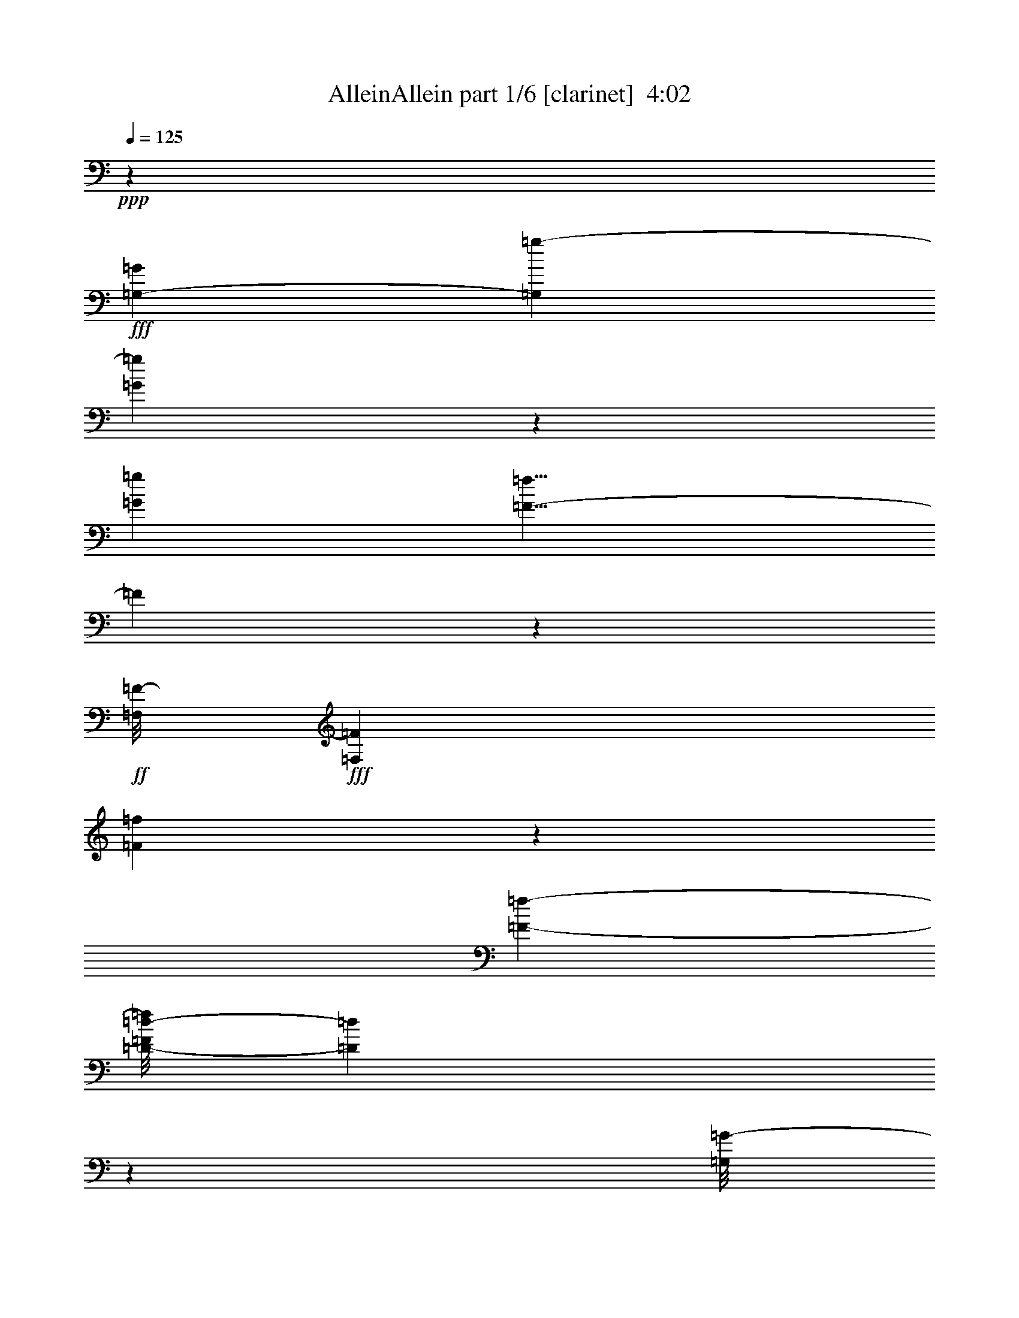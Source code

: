 % Produced with Bruzo's Transcoding Environment
% Transcribed by  Bruzo

X:1
T:  AlleinAllein part 1/6 [clarinet]  4:02
Z: Transcribed with BruTE 64
L: 1/4
Q: 125
K: C
+ppp+
z22113/3104
+fff+
[=G,9151/27936-=G9151/27936]
[=G,1105/6984=g1105/6984-]
[=G668/873=g668/873]
z2461/13968
[=G12781/27936=g12781/27936]
[=F9/8-=f9/8]
[=F555/3104]
z7199/13968
+ff+
[=F,/8=F/8-]
+fff+
[=F,1317/3104=F1317/3104]
[=F20891/27936=f20891/27936]
z2717/13968
[=F11881/27936-=f11881/27936-]
[=D/8-=F/8=d/8-=f/8]
[=D40303/27936=d40303/27936]
z220355/27936
[=G,/8=G/8-]
[=G,8389/27936-=G8389/27936]
+mp+
[=G,/8]
+fff+
[=G1163/1552=g1163/1552]
z667/3492
[=G5081/13968-=g5081/13968]
[=G/8]
[=F9/8-=f9/8]
+p+
[=F303/1552]
z15685/27936
+fff+
[=F,1123/3104=F1123/3104]
z/8
[=F8929/13968-=f8929/13968]
+mp+
[=F/8]
z4975/27936
+fff+
[=F344/873-=f344/873-]
[=D/8=F/8=d/8-=f/8]
[=D38143/27936-=d38143/27936]
[=D/8]
z110821/13968
[=G,4631/13968-=G4631/13968]
[=G,3/16=G3/16=g3/16-]
[=G285/388=g285/388]
z4877/27936
[=G1417/3104=g1417/3104]
[=F9/8-=f9/8]
[=F1267/6984]
z14353/27936
+ff+
[=F,/8=F/8-]
+fff+
[=F,1317/3104=F1317/3104]
[=F2617/3492=f2617/3492]
z5389/27936
[=F11881/27936-=f11881/27936-]
[=D/8-=F/8=d/8-=f/8]
[=D10087/6984=d10087/6984]
z12241/1552
[=G,/8=G/8-]
[=G,369/1552-=G369/1552]
+mp+
[=G,5183/27936]
+fff+
[=G21007/27936=g21007/27936]
z5291/27936
[=G563/1552=g563/1552]
z/8
[=F9/8-=f9/8]
+p+
[=F5527/27936]
z1955/3492
+fff+
[=F,305/776=F305/776]
[=F/8=f/8-]
[=F2347/3492=f2347/3492]
z1669/6984
[=F344/873-=f344/873-]
[=D/8-=F/8=d/8-=f/8]
[=D9547/6984-=d9547/6984]
[=D/8]
z8
z103409/27936
[=D9997/27936]
z/8
[=D5081/13968]
z/8
[=D6377/13968]
[^D1253/3492]
z/8
[=D781/2328]
z/8
[=C6095/4656]
z/8
[^A,563/2328]
z745/3104
[^A,6821/3104]
z31157/27936
[^A,6377/13968]
[=F13135/13968]
[^D757/1552]
[=D3161/6984]
[^A,53705/27936]
z23153/6984
[=D541/1746]
z4861/27936
[=D3041/9312]
z/8
[=D4357/13968]
z4913/27936
[^D2281/6984]
z/8
[=D5081/13968]
z/8
[=C18257/13968]
z/8
[^A,7381/27936]
z1745/9312
[^A,17461/9312]
z13843/13968
[^A,9151/27936]
z/8
[^A,10079/27936]
z/8
[=F2203/2328]
[^D4205/9312]
[=D13655/27936]
[=C20029/13968]
z8771/4656
[^A,3323/9312]
z/8
[=G12919/27936]
[=F9385/13968]
z2791/9312
[=F16415/9312]
z1003/1746
[=D23899/27936]
z/8
[=F12781/27936]
[=D9545/4656]
z8123/4656
[^A,4603/13968]
z/8
[=F1461/1552]
[^D757/1552]
[=D10135/27936]
z/8
[=C16379/9312]
z14479/9312
[^A,379/1164]
z/8
[=G22805/27936]
z/8
[=F1681/6984]
z2347/9312
[=F15695/9312]
z5317/27936
[^D563/1552]
z/8
[=D19469/27936]
z2359/9312
[=D1123/3104]
z/8
[=C5261/2328]
z21001/13968
[=A9997/27936]
z/8
[=A6529/9312]
z2237/9312
[=G12781/27936]
[^A1246/873]
z1529/3104
[=G,4603/13968-=G4603/13968]
[=G,/8]
[=G585/776=g585/776]
z/8
[=G/8=g/8-]
[=G165/388=g165/388]
[=F9/8-=f9/8]
[=F5203/27936]
z3991/6984
[=F,1123/3104-=F1123/3104]
[=F,/8]
[=F21071/27936=f21071/27936]
z2627/13968
[=F11881/27936-=f11881/27936]
[=D/8-=F/8=d/8-]
[=D40483/27936=d40483/27936]
z24661/3104
[=G,947/3104-=G947/3104]
[=G,631/3492]
[=G10571/13968=g10571/13968]
z1289/6984
[=G5081/13968=g5081/13968]
z/8
[=F9/8-=f9/8]
[=F27/194]
z17251/27936
[=F,305/776=F305/776]
[=F/8=f/8-]
[=F18911/27936=f18911/27936]
z1961/13968
[=F/8=f/8-]
[=F10135/27936-=f10135/27936-]
[=D/8-=F/8=d/8-=f/8]
[=D40069/27936=d40069/27936]
z6201/776
[=G,/4-^A,/4-=G/4]
[=G,319/1552^A,319/1552]
[=G4579/9312=g4579/9312-]
[=G6587/27936=g6587/27936]
z/8
+f+
[=g/8-]
+fff+
[=G6377/13968=g6377/13968]
[=F1589/2328-=G1589/2328=f1589/2328-]
[=F3587/13968=f3587/13968-]
[=F3/16-=f3/16]
[=F3/4]
[=F,10325/27936-=F10325/27936]
[=F,/8]
[=F13571/27936-=f13571/27936-]
[=D/8-=F/8-=f/8]
[=D/8-=F/8]
[=D2885/13968]
[=F165/388-=f165/388]
[=D/8-=F/8=d/8-]
[=D3359/2328=d3359/2328]
z3239/776
[=A3023/9312]
z/8
[=A6415/9312]
z295/1164
[=G563/1552]
z/8
[^A3367/2328]
z3089/6984
[=G,2149/6984-=G2149/6984]
[=G,559/3104]
[=G2351/3104=g2351/3104]
z5111/27936
[=G11035/27936=g11035/27936]
[=F/8=f/8-]
[=F861/776-=f861/776]
[=F/8]
z8603/13968
[=F,707/1552=F707/1552]
[=F10351/13968=f10351/13968]
z3877/27936
[=F/8=f/8-]
[=F10135/27936-=f10135/27936-]
[=D/8-=F/8=d/8-=f/8]
[=D20057/13968=d20057/13968]
z8
z8
z2905/873
[=D1123/3104]
z/8
[=D2513/6984]
z/8
[=D9101/27936]
z3653/27936
[^D1253/3492]
z/8
[=D12919/27936]
[=C19907/13968]
[^A,2167/6984]
z1607/9312
[^A,16435/9312]
z43655/27936
[^A,12505/27936]
[=F23789/27936]
z/8
[^D12643/27936]
[=D5081/13968]
z/8
[^A,20209/13968]
z29615/6984
[=D9179/27936]
z/8
[=D10135/27936]
z/8
[^D4493/13968]
z/8
[=D13819/27936]
[=C20045/13968]
[^A,7105/27936]
z2183/9312
[^A,24007/9312]
z71/291
[^A,1483/4656]
z3745/27936
[^A,5095/13968]
z/8
[=F11389/13968]
z/8
[^D5081/13968]
z/8
[=D513/1552]
z/8
[=C14471/9312]
z5447/3104
[=C5081/13968]
z/8
[=G2925/3104]
[=F2641/13968]
z8483/27936
[=F42151/27936]
z3371/9312
[=D3031/9312]
z3715/27936
[=D23789/27936]
z/8
[=F9289/27936]
z/8
[=D66221/27936]
z20059/13968
[=D12643/27936]
[=F8729/9312]
[^D1511/3104]
[=D5081/13968]
z/8
[=C42209/27936]
z1051/582
[=C9317/27936]
z/8
[=G1415/1746]
z/8
[=F6641/27936]
z7013/27936
[=F47113/27936]
z2713/13968
[^D6841/13968]
[=D10525/13968]
z145/776
[=D3415/9312]
z/8
[=C16961/9312]
z6031/3104
[=A1657/4656]
z/8
[=A6529/9312]
z1123/4656
[=G1417/3104]
[^A13291/9312]
z430/873
[=G,4631/13968-=G4631/13968]
[=G,/8]
[=G2629/3492=g2629/3492]
z/8
[=G/8]
[=G165/388=g165/388]
[=F9/8-=f9/8]
[=F647/3492]
z15991/27936
[=F,1123/3104-=F1123/3104]
[=F,/8]
[=F5261/6984=f5261/6984]
z5281/27936
[=F11881/27936-=f11881/27936]
[=D/8-=F/8=d/8-]
[=D5057/3492=d5057/3492]
z55487/6984
[=G,2131/6984-=G2131/6984]
[=G,567/3104]
[=G2343/3104=g2343/3104]
z5183/27936
[=G563/1552=g563/1552]
z/8
[=F9/8-=f9/8]
[=F3889/27936]
z8639/13968
[=F,305/776=F305/776]
[=F/8=f/8-]
[=F513/776=f513/776]
z/8
[=f/8-]
[=F344/873-=f344/873-]
[=D/8-=F/8=d/8-=f/8]
[=D20021/13968=d20021/13968]
z24807/3104
[=G,4631/13968^A,4631/13968-=G4631/13968]
[^A,/8]
[=G13681/27936=g13681/27936-]
[=G6643/27936=g6643/27936]
z/8
+f+
[=g/8-]
+fff+
[=G707/1552=g707/1552]
[=F595/873-=G595/873=f595/873-]
[=F3601/13968=f3601/13968-]
[=F3/16-=f3/16]
[=F3/4]
[=F,10297/27936-=F10297/27936]
[=F,/8]
[=F13627/27936-=f13627/27936-]
[=D/4-=F/4=f/4]
[=D2857/13968]
[=F2977/6984-=f2977/6984]
[=D/8-=F/8=d/8-]
[=D13427/9312=d13427/9312]
z116603/27936
[=A9109/27936]
z1169/9312
[=A6397/9312]
z1189/4656
[=G1123/3104]
z/8
[^A13459/9312]
z1379/3104
[=G,949/3104-=G949/3104]
[=G,2515/13968]
[=G2645/3492=g2645/3492]
z2569/13968
[=G5081/13968=g5081/13968]
z/8
[=F9/8-=f9/8]
[=F217/1552]
z17233/27936
[=F,305/776=F305/776]
[=F/8=f/8-]
[=F18929/27936=f18929/27936]
z122/873
[=F/8=f/8-]
[=F10135/27936-=f10135/27936-]
[=D/8-=F/8=d/8-=f/8]
[=D40087/27936=d40087/27936]
z39245/13968
[=c18373/13968]
z3757/27936
[^A34655/27936]
z1207/6984
[=A85021/13968]
[=G,235/776-=G235/776]
+pp+
[=G,5111/27936]
+fff+
[=G21079/27936=g21079/27936]
z5219/27936
[=G563/1552=g563/1552]
z/8
[=F9/8-=f9/8]
+ppp+
[=F3853/27936]
z8657/13968
+fff+
[=F,305/776=F305/776]
[=F/8=f/8-]
[=F513/776=f513/776]
z/8
[=f/8-]
[=F344/873-=f344/873-]
[=D/8-=F/8=d/8-=f/8]
[=D9565/6984-=d9565/6984]
[=D/8]
z24617/3104
[=G,4603/13968-=G4603/13968]
+pp+
[=G,/8]
+fff+
[=G585/776=g585/776]
z/8
+ff+
[=G/8=g/8-]
+fff+
[=G2977/6984=g2977/6984]
[=F9/8-=f9/8]
+ppp+
[=F573/3104]
z7991/13968
+fff+
[=F,1123/3104-=F1123/3104]
[=F,/8]
[=F21053/27936=f21053/27936]
z659/3492
[=F11881/27936-=f11881/27936]
[=D/8-=F/8=d/8-]
[=D40465/27936=d40465/27936]
z221939/27936
[=G,8533/27936-=G8533/27936]
+pp+
[=G,2533/13968]
+fff+
[=G5281/6984=g5281/6984]
z2587/13968
[=G5081/13968=g5081/13968]
z/8
[=F9/8-=f9/8]
+ppp+
[=F215/1552]
z17269/27936
+fff+
[=F,305/776=F305/776]
[=F/8=f/8-]
[=F513/776=f513/776]
z/8
[=f/8-]
[=F344/873-=f344/873-]
[=D/8-=F/8=d/8-=f/8]
[=D40051/27936=d40051/27936]
z111613/13968
[=G,4631/13968-=G4631/13968]
+pp+
[=G,/8]
+fff+
[=G2629/3492=g2629/3492]
z/8
+ff+
[=G/8=g/8-]
+fff+
[=G2977/6984=g2977/6984]
[=F9/8-=f9/8]
+ppp+
[=F289/1552]
z15937/27936
+fff+
[=F,1123/3104-=F1123/3104]
[=F,/8]
[=F10549/13968=f10549/13968]
z5227/27936
[=F11881/27936-=f11881/27936]
[=D/8-=F/8=d/8-]
[=D20255/13968=d20255/13968]
z222005/27936
[=G,8467/27936-=G8467/27936]
[=G,1283/6984]
[=G10529/13968=g10529/13968]
z5267/27936
[=G563/1552-=g563/1552]
[=G/8=f/8-]
[=F9/8-=f9/8]
[=F7297/27936]
z4651/9312
[=F,10079/27936=F10079/27936]
[=F/8=f/8-]
[=F1073/1552=f1073/1552]
z/8
[=f/8-]
[=F305/776-=f305/776-]
[=D/8-=F/8=d/8-=f/8]
[=D19979/13968=d19979/13968]
z24801/3104
[=G,807/3104-=G807/3104]
[=G,5435/27936]
[=G21115/27936=g21115/27936]
z/8
[=G/8=g/8-]
[=G11825/27936=g11825/27936]
[=F9/8-=f9/8]
[=F7021/27936]
z14201/27936
[=F,10135/27936-=F10135/27936]
[=F,/8]
[=F61/97-=f61/97]
[=F/8]
z5237/27936
[=F13627/27936=f13627/27936]
[=D2347/1552=d2347/1552]
z58385/13968
[=F4471/13968]
z3839/27936
[=F545/582]
[=D5081/13968]
z/8
[^D14549/9312]
z2237/6984
[=G,266/873-=G266/873]
[=G,5087/27936]
[=G21103/27936=g21103/27936]
z2611/13968
[=G563/1552-=g563/1552]
[=G/8=f/8-]
[=F9/8-=f9/8]
[=F3671/13968]
z1735/3492
[=F,10135/27936=F10135/27936]
[=F/8=f/8-]
[=F9643/13968=f9643/13968]
z/8
[=f/8-]
[=F305/776-=f305/776-]
[=D/8-=F/8=d/8-=f/8]
[=D40003/27936=d40003/27936]
z58537/13968
[=A4319/13968]
z209/1164
[=A11389/13968]
z/8
[=G1417/3104]
[^A38023/27936]
z7681/13968
[=G,917/3492-=G917/3492]
[=G,2695/13968]
[=G9527/13968-=g9527/13968]
[=G5525/27936]
[=G/8=g/8-]
[=G8389/27936-=g8389/27936]
[=G/8]
[=F9/8-=f9/8]
[=F391/1552]
z197/388
[=F,10135/27936=F10135/27936]
z/8
[=F17585/27936-=f17585/27936]
[=F/8]
z145/776
[=F13571/27936=f13571/27936]
[=D42319/27936=d42319/27936]
z221915/27936
[=G,8557/27936-=G8557/27936]
[=G,2521/13968]
[=G5287/6984=g5287/6984]
z5177/27936
[=G5081/13968-=g5081/13968]
[=G/8=f/8-]
[=F9/8-=f9/8]
+ff+
[=F2453/9312]
z4621/9312
+fff+
[=F,6349/13968=F6349/13968]
[=F2243/3104=f2243/3104]
z/8
[=F/8=f/8-]
[=F305/776-=f305/776-]
[=D/8-=F/8=d/8-=f/8]
[=D2503/1746=d2503/1746]
z223091/27936
[=G,7381/27936-=G7381/27936]
[=G,597/3104]
[=G2119/3104-=g2119/3104]
[=G/8]
z209/1552
[=G10079/27936-=g10079/27936]
[=G/8]
[=F9/8-=f9/8]
+ff+
[=F7111/27936]
z1571/3104
+fff+
[=F,1123/3104=F1123/3104]
z/8
[=F981/1552-=f981/1552]
[=F/8]
z5147/27936
[=F13627/27936=f13627/27936]
[=D147/97=d147/97]
z110935/13968
[=G,4301/13968-=G4301/13968]
[=G,4997/27936]
[=G21193/27936=g21193/27936]
z1283/6984
[=G1223/3104=g1223/3104]
[=F/8=f/8-]
[=F9/8-=f9/8]
+ff+
[=F6559/27936]
z2303/4656
+fff+
[=F,6349/13968=F6349/13968]
[=F10313/13968=f10313/13968]
z709/3492
[=F1317/3104-=f1317/3104-]
[=D/8-=F/8=d/8-=f/8]
[=D40093/27936=d40093/27936]
z12393/1552
[=G,411/1552-=G411/1552]
[=G,1325/6984]
[=G2393/3492-=g2393/3492]
[=G/8]
z3689/27936
[=G10135/27936-=g10135/27936]
[=G/8]
[=F9/8-=f9/8]
+ff+
[=F99/388]
z7033/13968
+fff+
[=F,10163/27936=F10163/27936]
z/8
[=F17675/27936-=f17675/27936]
[=F/8]
z285/1552
[=F1369/3492-=f1369/3492-]
[=D/8-=F/8=d/8-=f/8]
[=D1298/873=d1298/873]
z76573/27936
[=c39079/27936]
[^A8977/6984]
z/8
[=A1193/388]
z8
z/8

X:2
T:  AlleinAllein part 2/6 [bagpipes]  4:02
Z: Transcribed with BruTE 30
L: 1/4
Q: 125
K: C
+ppp+
z19625/3492
[=C,155303/27936^D,155303/27936=G,155303/27936]
z/8
[=C,12613/6984^D,12613/6984=A,12613/6984]
z/8
[=D,101387/27936=G,101387/27936^A,101387/27936]
z/8
[=C,102709/27936=F,102709/27936=A,102709/27936]
z/8
+pp+
[=C,155303/27936^D,155303/27936=G,155303/27936]
z/8
[=C,24593/13968^D,24593/13968=A,24593/13968]
z/8
+p+
[=D,17179/4656=G,17179/4656^A,17179/4656]
z/8
+pp+
[=C,6335/1746=F,6335/1746=A,6335/1746]
z/8
+mp+
[=C,11797/3104^D,11797/3104=G,11797/3104-]
[=C,16427/9312^D,16427/9312=G,16427/9312=A,16427/9312-]
[=A,/8]
[=C,1373/776^D,1373/776=A,1373/776-]
[=A,/8]
+f+
[=D,11797/3104=G,11797/3104^A,11797/3104]
+mf+
[=C,2131/582=F,2131/582-=A,2131/582-]
+mp+
[=F,/8=A,/8]
+ff+
[=C,2925/776^D,2925/776=G,2925/776-]
[=C,17009/9312^D,17009/9312=G,17009/9312=A,17009/9312-]
+mp+
[=A,/8]
+ff+
[=C,5395/3104^D,5395/3104=A,5395/3104-]
+mp+
[=A,/8]
+fff+
[=D,2131/582-=F,2131/582^A,2131/582-]
+mf+
[=D,/8^A,/8]
+ff+
[=C,31/16-=F,31/16-=A,31/16-]
[=C,/8-=F,/8-=A,/8-=D/8]
[=C,/8-=F,/8-=A,/8-]
[=C,3/16-=F,3/16-=A,3/16-=D3/16]
[=C,/8-=F,/8-=A,/8-=D/8]
[=C,/8-=F,/8-=A,/8-]
[=C,/8-=F,/8-=A,/8-=D/8]
[=C,/8-=F,/8-=A,/8-]
[=C,/8-=F,/8-=A,/8-=D/8]
[=C,/8-=F,/8-=A,/8-]
[=C,3/16-=F,3/16-=A,3/16-=D3/16]
[=C,/8-=F,/8-=A,/8-=D/8]
[=C,/8-=F,/8-=A,/8-]
[=C,6199/27936=F,6199/27936=A,6199/27936=D6199/27936]
+mf+
[=G,102287/27936^A,102287/27936=D102287/27936]
z/8
[=F,25459/6984^A,25459/6984=D25459/6984]
z/8
+mp+
[=G,102653/27936^A,102653/27936^D102653/27936]
z/8
+mf+
[=F,102095/27936-^A,102095/27936=D102095/27936]
[=F,/8=G,/8-^A,/8-=D/8-]
[=G,51197/13968^A,51197/13968=D51197/13968]
z/8
[=F,11669/3104^A,11669/3104=D11669/3104]
[=G,2957/776^A,2957/776^D2957/776]
[=F,11669/3104^A,11669/3104=D11669/3104]
+mp+
[=G,11537/3104=C11537/3104^D11537/3104]
z/8
[=G,25459/6984^A,25459/6984^D25459/6984]
z/8
+mf+
[=G,210745/27936^A,210745/27936=D210745/27936]
[=G,51901/13968=C51901/13968^D51901/13968]
z/8
[=G,104179/27936^A,104179/27936^D104179/27936]
[=F,9869/3492=A,9869/3492=C9869/3492=F9869/3492]
z44689/9312
+ff+
[=G,59/16-=C59/16^D59/16]
+p+
[=G,/8]
+ff+
[=G,29/8-^A,29/8^D29/8]
+p+
[=G,/8]
+ff+
[=G,34427/9312-^A,34427/9312=D34427/9312]
+p+
[=G,/8]
+ff+
[=F,2925/1552-=A,2925/1552-=C2925/1552-]
[=F,16837/9312=A,16837/9312^A,16837/9312=C16837/9312]
+p+
[=G,/8]
+ff+
[=G,29/8-=C29/8^D29/8]
+p+
[=G,/8]
+ff+
[=G,59/16-^A,59/16^D59/16]
+p+
[=G,/8]
+ff+
[=G,33845/9312-^A,33845/9312=D33845/9312]
+p+
[=G,/8]
+ff+
[=F,11409/3104=A,11409/3104-=C11409/3104]
+p+
[=A,/8]
+ff+
[=G,104179/27936^A,104179/27936=C104179/27936^D104179/27936]
[=G,34847/9312^A,34847/9312=C34847/9312^D34847/9312]
+fff+
[=D,35653/9312=G,35653/9312^A,35653/9312=D35653/9312]
+ff+
[=C,6523/4656=F,6523/4656=A,6523/4656=C6523/4656]
+fff+
[=D,10451/6984=A,10451/6984-=C10451/6984-=D10451/6984]
[=F,935/1164-=A,935/1164=C935/1164=F935/1164-]
+mf+
[=F,3/16=F3/16=G,3/16=G3/16-]
+ff+
[=G,29/8-=C29/8^D29/8=G29/8-]
+mp+
[=G,/8=G/8-]
+ff+
[=G,102713/27936-^A,102713/27936^D102713/27936=G102713/27936-]
+mp+
[=G,/8=G/8]
+fff+
[=F,103361/27936^A,103361/27936=D103361/27936=F103361/27936]
+ff+
[=C,41891/27936=F,41891/27936-=A,41891/27936-=C41891/27936-]
[=F,1109/776-=A,1109/776^A,1109/776=C1109/776-]
[=F,15/2=A,15/2-=C15/2]
+mp+
[=A,993/3104]
z19369/27936
+mf+
[=G,34105/9312^A,34105/9312=D34105/9312]
z/8
[=F,17029/4656^A,17029/4656=D17029/4656]
z/8
[=G,34105/9312^A,34105/9312^D34105/9312]
z/8
[=F,34013/9312-^A,34013/9312=D34013/9312]
[=F,/8=G,/8-^A,/8-=D/8-]
[=G,17075/4656^A,17075/4656=D17075/4656]
z/8
[=F,104965/27936^A,104965/27936=D104965/27936]
+mp+
[=G,103861/27936^A,103861/27936^D103861/27936]
z/8
+mf+
[=F,2893/776^A,2893/776=D2893/776]
[=G,11537/3104=C11537/3104^D11537/3104]
z/8
[=G,25459/6984^A,25459/6984^D25459/6984]
z/8
[=G,210773/27936^A,210773/27936=D210773/27936]
[=G,103747/27936=C103747/27936^D103747/27936]
z/8
[=G,52117/13968^A,52117/13968^D52117/13968]
[=F,69833/9312=A,69833/9312=C69833/9312=F69833/9312]
z/8
+ff+
[=G,59/16-=C59/16^D59/16]
+p+
[=G,/8]
+ff+
[=G,29/8-^A,29/8^D29/8]
+p+
[=G,/8]
+ff+
[=G,34427/9312-^A,34427/9312=D34427/9312]
+p+
[=G,/8]
+ff+
[=F,2925/1552-=A,2925/1552-=C2925/1552-]
[=F,8273/4656=A,8273/4656^A,8273/4656-=C8273/4656]
+p+
[^A,/8]
+ff+
[=G,29/8-=C29/8^D29/8]
+p+
[=G,/8]
+ff+
[=G,59/16-^A,59/16^D59/16]
+p+
[=G,/8]
+ff+
[=G,4267/1164-^A,4267/1164=D4267/1164]
+p+
[=G,/8]
+ff+
[=F,11409/3104=A,11409/3104-=C11409/3104]
+p+
[=A,/8]
+ff+
[=G,104179/27936^A,104179/27936=C104179/27936^D104179/27936]
[=G,34847/9312^A,34847/9312=C34847/9312^D34847/9312]
+fff+
[=D,35653/9312=G,35653/9312^A,35653/9312=D35653/9312]
+ff+
[=C,6523/4656=F,6523/4656=A,6523/4656=C6523/4656]
+fff+
[=D,41411/27936=A,41411/27936-=C41411/27936-=D41411/27936]
[=F,2731/3104=A,2731/3104=C2731/3104=F2731/3104]
+mp+
[=G,/8=G/8-]
+ff+
[=G,29/8-=C29/8^D29/8=G29/8-]
+mp+
[=G,/8=G/8-]
+ff+
[=G,6395/1746-^A,6395/1746^D6395/1746=G6395/1746-]
+mp+
[=G,/8=G/8]
+fff+
[=F,51877/13968^A,51877/13968=D51877/13968=F51877/13968]
+ff+
[=C,41891/27936=F,41891/27936-=A,41891/27936-=C41891/27936-]
[=F,253/194=A,253/194^A,253/194-=C253/194]
+mp+
[^A,/8]
[=A,1465/1552]
z107069/27936
[=G,17611/4656-^A,17611/4656-^D17611/4656-^A17611/4656]
[=G,34105/9312^A,34105/9312^D34105/9312=G34105/9312-]
+pp+
[=G/8]
+mf+
[=G,25445/6984^A,25445/6984=D25445/6984=A25445/6984-]
[=F,/8-=A,/8-=C/8-=A/8]
[=F,101501/27936=A,101501/27936=C101501/27936=c101501/27936-]
+ppp+
[=c/8]
+mf+
[=G,15/2^A,15/2^D15/2=d15/2-]
[=G,3527/27936-^A,3527/27936-=D3527/27936-=d3527/27936]
[=G,29/8^A,29/8=D29/8=f29/8-]
+pp+
[=f/8-]
+mf+
[=F,103417/27936=A,103417/27936=C103417/27936=f103417/27936-]
+pp+
[=f/8]
+mp+
[=G,105583/27936-^A,105583/27936-^D105583/27936-=g105583/27936]
[=G,29/8^A,29/8^D29/8=a29/8-]
+mf+
[=a5495/27936=G,5495/27936-^A,5495/27936-=D5495/27936-]
[=G,57/16^A,57/16=D57/16^a57/16-]
[^a1297/6984=F,1297/6984-=A,1297/6984-=C1297/6984-]
[=F,101501/27936=A,101501/27936=C101501/27936=a101501/27936-]
+pp+
[=a/8]
+mf+
[=G,107747/27936-^A,107747/27936-^D107747/27936-=d107747/27936]
[=G,57/16^A,57/16^D57/16=f57/16-]
+pp+
[=f/8-]
+mf+
[=G,59/16^A,59/16=D59/16=f59/16-]
+pp+
[=f/8-]
+mf+
[=F,103807/27936=A,103807/27936=C103807/27936=f103807/27936-]
+ff+
[=G,/8-=C/8-^D/8-=f/8]
[=G,29/8-=C29/8^D29/8]
+p+
[=G,/8]
+ff+
[=G,59/16-^A,59/16^D59/16]
+p+
[=G,/8]
+ff+
[=G,33845/9312-^A,33845/9312=D33845/9312]
+p+
[=G,/8]
+ff+
[=F,5947/3104-=A,5947/3104-=C5947/3104-]
[=F,16255/9312=A,16255/9312^A,16255/9312-=C16255/9312]
+p+
[^A,/8]
+ff+
[=G,59/16-=C59/16^D59/16]
+p+
[=G,/8]
+ff+
[=G,29/8-^A,29/8^D29/8]
+p+
[=G,/8]
+ff+
[=G,34427/9312-^A,34427/9312=D34427/9312]
+p+
[=G,/8]
+ff+
[=F,33805/9312=A,33805/9312-=C33805/9312]
+p+
[=A,/8]
+ff+
[=G,59/16-=C59/16^D59/16]
+p+
[=G,/8]
+ff+
[=G,59/16-^A,59/16^D59/16]
+p+
[=G,/8]
+ff+
[=G,33845/9312-^A,33845/9312=D33845/9312]
+p+
[=G,/8]
+ff+
[=F,5947/3104-=A,5947/3104-=C5947/3104-]
[=F,16255/9312=A,16255/9312^A,16255/9312-=C16255/9312]
+p+
[^A,/8]
+ff+
[=G,59/16-=C59/16^D59/16=G59/16-]
+mp+
[=G,/8=G/8-]
+ff+
[=G,101447/27936-^A,101447/27936^D101447/27936=G101447/27936-]
+mp+
[=G,/8=G/8]
+fff+
[=F,104627/27936^A,104627/27936=D104627/27936=F104627/27936]
+ff+
[=C,20509/13968=F,20509/13968-=A,20509/13968-=C20509/13968-]
[=F,253/194=A,253/194^A,253/194-=C253/194]
+mp+
[^A,/8]
[=A,2161/2328]
+ff+
[=G,59/16-=C59/16^D59/16]
+p+
[=G,/8]
+ff+
[=G,59/16-^A,59/16^D59/16]
+p+
[=G,/8]
+ff+
[=G,33845/9312-^A,33845/9312=D33845/9312]
+p+
[=G,/8]
+ff+
[=F,5947/3104-=A,5947/3104-=C5947/3104-]
[=F,16255/9312=A,16255/9312^A,16255/9312-=C16255/9312]
+p+
[^A,/8]
+ff+
[=G,59/16-=C59/16^D59/16]
+p+
[=G,/8]
+ff+
[=G,29/8-^A,29/8^D29/8]
+p+
[=G,/8]
+ff+
[=G,34427/9312-^A,34427/9312=D34427/9312]
+p+
[=G,/8]
+ff+
[=F,33805/9312=A,33805/9312-=C33805/9312]
+p+
[=A,/8]
+ff+
[=G,59/16-=C59/16^D59/16]
[=G,3/16-^A,3/16-^D3/16-]
[=G,29/8-^A,29/8^D29/8^A29/8-]
+f+
[=G,/8^A/8-]
+ff+
[=G,33845/9312-^A,33845/9312=D33845/9312^A33845/9312-]
[=G,3/16^A3/16=F,3/16-=A,3/16-]
[=F,23/16-=A,23/16-=C23/16-=A23/16]
[=F,597/1552=A,597/1552-=C597/1552-^A597/1552-]
[=A,1-^A,1-=C1-^A1]
[=A,3617/4656^A,3617/4656-=C3617/4656=d3617/4656-]
[^A,3/16=d3/16=G,3/16=C3/16-]
+f+
[=C15/8-^D15/8-=G15/8-^d15/8]
[=C27/16^D27/16=G27/16-=d27/16-]
+mp+
[=G/8-=d/8]
+ff+
[=G,/8-^A,/8-^D/8-=G/8]
[=G,50047/13968-^A,50047/13968^D50047/13968^A50047/13968-]
+mp+
[=G,/8^A/8]
+fff+
[=F,18925/6984^A,18925/6984-=D18925/6984-=F18925/6984-]
+mf+
[^A,/8=D/8=F/8^A/8-]
+p+
[^A13975/13968]
+pp+
[=c23/16-]
+p+
[^A37/288-=c37/288]
[^A35393/27936]
+pp+
[=A9017/3492]
z8
z5/8

X:3
T:  AlleinAllein part 3/6 [lute]  4:02
Z: Transcribed with BruTE 80
L: 1/4
Q: 125
K: C
+ppp+
z8
z8
z8
z8
z8
z8
z8
z8
z64691/27936
+f+
[=g20045/13968-]
[=g3229/2328-^a3229/2328-]
[=f42367/9312=g42367/9312-^a42367/9312]
[=g/8]
z1489/194
[=g13063/9312-]
[=g13207/9312-^a13207/9312-]
[=f20969/4656=g20969/4656-^a20969/4656-]
[=g/8^a/8]
z123/16
+mf+
[=c'859/3492]
+mp+
[=c'5761/27936]
+mf+
[=c'4519/9312]
[=c'577/2328]
[=c'6799/27936]
+fff+
[=C17705/27936]
z8
z142757/27936
+mf+
[=c'2281/6984]
z/8
[=c'10135/27936]
z/8
[=c'2273/6984]
z3661/27936
+fff+
[=C17291/27936]
z8
z143171/27936
+f+
[=C10135/27936=c10135/27936]
z/8
+mf+
[=G5789/27936-=c5789/27936^d5789/27936-]
+f+
[=C/4-=G/4=c/4-^d/4]
[=C2251/9312=c2251/9312]
[=C6799/27936=c6799/27936]
[=C179/582=G179/582-=c179/582-^d179/582-]
[=G1477/6984=c1477/6984-^d1477/6984=C1477/6984-]
[=C7/16-=c7/16]
[=C8305/27936=G8305/27936-=c8305/27936-^d8305/27936-]
[=G2885/13968=c2885/13968-^d2885/13968=C2885/13968-]
[=C11825/27936-=c11825/27936]
[=C/8=G/8-=c/8-^d/8-]
+mf+
[=G6949/27936-=c6949/27936-^d6949/27936]
[=G/8=c/8]
z1549/3492
+f+
[^D5153/13968=G5153/13968^A5153/13968-^d5153/13968-]
+mf+
[^A/8^d/8]
z1891/9312
+mp+
[^D6799/27936^d6799/27936]
+f+
[^D10135/27936=G10135/27936-^A10135/27936-^d10135/27936-]
[=G3/16^A3/16^d3/16-^D3/16-]
+mp+
[^D3/8-^d3/8]
+f+
[^D591/1552=G591/1552-^A591/1552-^d591/1552-]
+mf+
[=G/8^A/8^d/8]
+mp+
[^D6731/13968-^d6731/13968]
+f+
[^D/8=G/8-^A/8-^d/8-]
+mf+
[=G3637/9312^A3637/9312^d3637/9312]
z1343/3104
+f+
[=G5183/13968-^A5183/13968-=d5183/13968-=g5183/13968]
+mf+
[=G3737/27936^A3737/27936=d3737/27936]
z3/16
+f+
[=G6901/27936=g6901/27936]
[=G4379/13968-^A4379/13968-=d4379/13968-=g4379/13968]
+mp+
[=G17/97^A17/97=d17/97]
+f+
[=G7/16=g7/16-]
[=G147/388-^A147/388-=d147/388-=g147/388]
+mp+
[=G/8^A/8=d/8]
+f+
[=G9019/27936=g9019/27936]
z1867/13968
[=G2285/9312^A2285/9312-=d2285/9312-=g2285/9312]
[=G8617/27936^A8617/27936=d8617/27936=g8617/27936]
z8317/27936
+mf+
[=F/8=A/8-=c/8-]
+f+
[=F10889/27936-=A10889/27936=c10889/27936-=f10889/27936-]
[=F/8=c/8=f/8]
z3035/9312
+mf+
[=F/8-=f/8-]
+f+
[=F8471/27936-=A8471/27936-=c8471/27936-=f8471/27936]
[=F3/16-=A3/16=c3/16=f3/16-]
+mf+
[=F10079/27936=f10079/27936-]
+f+
[=F/8-=A/8-=c/8-=f/8]
+mf+
[=F5137/27936=A5137/27936-=c5137/27936-]
+f+
[=F/4-=A/4=c/4=f/4-]
+mf+
[=F3683/13968=f3683/13968]
z160/873
+f+
[=F1029/3104-=A1029/3104=c1029/3104=f1029/3104-]
+mf+
[=F/8=f/8]
+f+
[=C10135/27936=c10135/27936]
z/8
+mf+
[=G3331/13968-=c3331/13968^d3331/13968-]
+f+
[=C3/16-=G3/16=c3/16-^d3/16]
[=C3799/13968=c3799/13968]
[=C6827/27936=c6827/27936]
[=C179/582=G179/582-=c179/582-^d179/582-]
[=G6781/27936=c6781/27936-^d6781/27936=C6781/27936-]
[=C3/8-=c3/8]
[=C4603/13968=G4603/13968-=c4603/13968-^d4603/13968-]
[=G4841/27936=c4841/27936^d4841/27936]
[=C3/8-=c3/8]
[=C6643/27936=G6643/27936-=c6643/27936-^d6643/27936-]
+mf+
[=G205/776-=c205/776^d205/776]
[=G/8]
z11933/27936
+f+
[^D12511/27936=G12511/27936^A12511/27936^d12511/27936]
z145/582
+mp+
[^D6799/27936^d6799/27936]
+f+
[^D4631/13968=G4631/13968-^A4631/13968-^d4631/13968-]
[=G3/16^A3/16^d3/16-^D3/16-]
+mp+
[^D7/16-^d7/16]
+f+
[^D9793/27936=G9793/27936-^A9793/27936-^d9793/27936-]
+mf+
[=G/8^A/8^d/8]
+mp+
[^D7/16-^d7/16]
+f+
[^D1859/9312=G1859/9312-^A1859/9312-^d1859/9312-]
+mf+
[=G2917/9312^A2917/9312^d2917/9312]
z1389/3104
+f+
[=G1327/3104-^A1327/3104-=d1327/3104-=g1327/3104]
+mf+
[=G/8^A/8=d/8]
z1627/9312
+f+
[=G2963/13968=g2963/13968]
[=G5081/13968-^A5081/13968-=d5081/13968-=g5081/13968]
[=G3/16-^A3/16=d3/16=g3/16-]
[=G7/16=g7/16-]
[=G4153/13968-^A4153/13968-=d4153/13968-=g4153/13968]
+mp+
[=G503/3492^A503/3492=d503/3492]
+f+
[=G2513/6984=g2513/6984]
z/8
[=G3455/13968^A3455/13968-=d3455/13968-=g3455/13968]
[=G7357/27936^A7357/27936=d7357/27936=g7357/27936]
z12223/27936
[=F13967/27936=A13967/27936=c13967/27936=f13967/27936]
z4055/9312
[=F5095/13968-=A5095/13968-=c5095/13968-=f5095/13968]
+mf+
[=F/8=A/8=c/8]
[=F7/16=f7/16-]
+f+
[=F7331/27936=A7331/27936-=c7331/27936-=f7331/27936]
[=F5/16-=A5/16=c5/16=f5/16-]
+mf+
[=F2617/13968=f2617/13968]
z2767/13968
+f+
[=F5081/13968=A5081/13968=c5081/13968=f5081/13968]
z/8
[=C10079/27936=c10079/27936]
z/8
+mf+
[=G1939/9312-=c1939/9312^d1939/9312-]
+f+
[=C/4-=G/4=c/4-^d/4]
[=C6725/27936=c6725/27936]
[=C6827/27936=c6827/27936]
[=C2855/9312=G2855/9312-=c2855/9312-^d2855/9312-]
[=G1969/9312=c1969/9312-^d1969/9312=C1969/9312-]
[=C7/16-=c7/16]
[=C929/3104=G929/3104-=c929/3104-^d929/3104-]
[=G2857/13968=c2857/13968-^d2857/13968=C2857/13968-]
[=C11881/27936-=c11881/27936]
[=C/8=G/8-=c/8-^d/8-]
+mf+
[=G387/1552-=c387/1552-^d387/1552]
[=G/8=c/8]
z1375/3104
+f+
[^D1147/3104=G1147/3104^A1147/3104-^d1147/3104-]
+mf+
[^A/8^d/8]
z469/2328
+mp+
[^D6799/27936^d6799/27936]
+f+
[^D10135/27936=G10135/27936-^A10135/27936-^d10135/27936-]
[=G3/16^A3/16^d3/16-^D3/16-]
+mp+
[^D3/8-^d3/8]
+f+
[^D5333/13968=G5333/13968-^A5333/13968-^d5333/13968-]
+mf+
[=G/8^A/8^d/8]
+mp+
[^D7/16-^d7/16]
+f+
[^D1859/9312=G1859/9312-^A1859/9312-^d1859/9312-]
+mf+
[=G3361/9312^A3361/9312^d3361/9312]
z6007/13968
+f+
[=G5183/13968-^A5183/13968-=d5183/13968-=g5183/13968]
+mf+
[=G635/4656^A635/4656=d635/4656]
z3/16
+f+
[=G857/3492=g857/3492]
[=G4379/13968-^A4379/13968-=d4379/13968-=g4379/13968]
[=G641/3104-^A641/3104=d641/3104=g641/3104-]
[=G7/16=g7/16-]
[=G1079/3104-^A1079/3104-=d1079/3104-=g1079/3104]
+mp+
[=G/8^A/8=d/8]
+f+
[=G1133/3492=g1133/3492]
z413/3104
[=G425/1746^A425/1746-=d425/1746-=g425/1746]
[=G1783/13968-^A1783/13968-=d1783/13968-=g1783/13968]
+mf+
[=G5123/27936^A5123/27936=d5123/27936]
z10891/27936
+f+
[=F11807/27936-=A11807/27936=c11807/27936-=f11807/27936-]
[=F/8=c/8=f/8]
z3029/9312
[=F/8-=c/8-=f/8-]
[=F2111/6984-=A2111/6984-=c2111/6984-=f2111/6984]
[=F3/16-=A3/16=c3/16=f3/16-]
+mf+
[=F10079/27936=f10079/27936-]
+f+
[=F/8-=A/8-=c/8-=f/8]
+mf+
[=F353/2328=A353/2328-=c353/2328-]
+f+
[=F5/16-=A5/16=c5/16=f5/16-]
+mf+
[=F3283/13968=f3283/13968]
z5075/27936
+f+
[=F9289/27936-=A9289/27936=c9289/27936=f9289/27936-]
+mf+
[=F/8=f/8]
+f+
[=C10079/27936=c10079/27936]
z/8
+mf+
[=G3331/13968-=c3331/13968^d3331/13968-]
+f+
[=C3/16-=G3/16=c3/16-^d3/16]
[=C1271/4656=c1271/4656]
[=C6799/27936=c6799/27936]
[=C8593/27936=G8593/27936-=c8593/27936-^d8593/27936-]
[=G565/2328=c565/2328-^d565/2328=C565/2328-]
[=C3/8-=c3/8]
[=C4603/13968=G4603/13968-=c4603/13968-^d4603/13968-]
+mf+
[=G541/3104=c541/3104^d541/3104]
+f+
[=C7/16-=c7/16]
[=C2885/13968=G2885/13968-=c2885/13968-^d2885/13968-]
+mf+
[=G91/388-=c91/388^d91/388]
[=G/8]
z331/776
+f+
[^D87/194=G87/194^A87/194^d87/194]
z2305/9312
+mp+
[^D6799/27936^d6799/27936]
+f+
[^D4379/13968=G4379/13968-^A4379/13968-^d4379/13968-]
[=G319/1552^A319/1552^d319/1552-^D319/1552-]
+mp+
[^D7/16-^d7/16]
+f+
[^D1085/3104=G1085/3104-^A1085/3104-^d1085/3104-]
+mf+
[=G/8^A/8^d/8]
+mp+
[^D7/16-^d7/16]
+f+
[^D176/873=G176/873-^A176/873-^d176/873-]
+mf+
[=G2923/9312^A2923/9312^d2923/9312]
z3107/6984
[^A,751/1746=F751/1746-^A751/1746-=d751/1746-]
+mp+
[=F/8^A/8=d/8]
z403/2328
+mf+
[^A,2963/13968^A2963/13968]
[^A,5095/13968=F5095/13968-^A5095/13968-=d5095/13968-]
[=F3/16^A3/16-=d3/16^A,3/16-]
[^A,3/8-^A3/8]
[^A,2639/6984=F2639/6984-^A2639/6984-=d2639/6984-]
+mp+
[=F/8^A/8=d/8]
+mf+
[^A,2513/6984^A2513/6984]
z/8
[^A,3455/13968=F3455/13968-^A3455/13968=d3455/13968-]
[^A,3701/13968=F3701/13968^A3701/13968=d3701/13968]
z6089/13968
+f+
[=F3503/6984=A3503/6984=c3503/6984=f3503/6984]
z505/1164
[=F5095/13968-=A5095/13968-=c5095/13968-=f5095/13968]
+mf+
[=F/8=A/8=c/8]
[=F7/16=f7/16-]
+f+
[=F124/873-=A124/873-=c124/873-=f124/873]
+mf+
[=F263/873=A263/873-=c263/873-]
+f+
[=F/8-=A/8=c/8=f/8-]
+mf+
[=F3/8=f3/8-]
+f+
[=F1879/6984-=A1879/6984-=c1879/6984-=f1879/6984]
+mf+
[=F137/776=A137/776=c137/776]
z26641/3492
+f+
[=g6677/4656-]
+ff+
[=g38803/27936-^a38803/27936-]
[=f42349/9312=g42349/9312-^a42349/9312]
+f+
[=g/8]
z214415/27936
[=g13063/9312-]
+ff+
[=g39649/27936-^a39649/27936-]
[=f43093/9312=g43093/9312^a43093/9312]
z123/16
+mf+
[=c'6871/27936]
[=c'3331/13968]
[=c'4219/9312]
[=c'2317/9312]
[=c'6799/27936]
+fff+
[=C8839/13968]
z8
z3967/776
+mf+
[=c'3023/9312]
z/8
[=c'5081/13968]
z/8
[=c'9065/27936]
z461/3492
+fff+
[=C1079/1746]
z8
z7957/1552
+f+
[=C10079/27936=c10079/27936]
z/8
+mf+
[=G5789/27936-=c5789/27936^d5789/27936-]
+f+
[=C/4-=G/4=c/4-^d/4]
[=C6781/27936=c6781/27936]
[=C2257/9312=c2257/9312]
[=C8593/27936=G8593/27936-=c8593/27936-^d8593/27936-]
[=G1969/9312=c1969/9312-^d1969/9312=C1969/9312-]
[=C7/16-=c7/16]
[=C8333/27936=G8333/27936-=c8333/27936-^d8333/27936-]
[=G4897/27936=c4897/27936^d4897/27936]
[=C7/16-=c7/16]
[=C124/873=G124/873-=c124/873-^d124/873-]
+mf+
[=G3461/13968-=c3461/13968-^d3461/13968]
[=G/8=c/8]
z1383/3104
+f+
[^D1139/3104=G1139/3104^A1139/3104-^d1139/3104-]
+mf+
[^A/8^d/8]
z2191/9312
+mp+
[^D2963/13968^d2963/13968]
+f+
[^D10135/27936=G10135/27936-^A10135/27936-^d10135/27936-]
[=G3/16^A3/16^d3/16-^D3/16-]
+mp+
[^D3/8-^d3/8]
+f+
[^D591/1552=G591/1552-^A591/1552-^d591/1552-]
+mf+
[=G/8^A/8^d/8]
+mp+
[^D13489/27936-^d13489/27936]
+f+
[^D/8=G/8-^A/8-^d/8-]
+mf+
[=G3619/9312^A3619/9312^d3619/9312]
z6043/13968
+f+
[=G5183/13968-^A5183/13968-=d5183/13968-=g5183/13968]
+mf+
[=G623/4656^A623/4656=d623/4656]
z3/16
+f+
[=G433/1746=g433/1746]
[=G4379/13968-^A4379/13968-=d4379/13968-=g4379/13968]
+mp+
[=G1231/6984^A1231/6984=d1231/6984]
+f+
[=G7/16=g7/16-]
[=G2639/6984-^A2639/6984-=d2639/6984-=g2639/6984]
+mp+
[=G/8^A/8=d/8]
+f+
[=G281/873=g281/873]
z3761/27936
[=G2285/9312^A2285/9312-=d2285/9312-=g2285/9312]
[=G4295/13968^A4295/13968=d4295/13968=g4295/13968]
z1043/3492
+mf+
[=F/8=A/8-=c/8-]
+f+
[=F5431/13968-=A5431/13968=c5431/13968-=f5431/13968-]
[=F/8=c/8=f/8]
z761/2328
+mf+
[=F/8-=f/8-]
+f+
[=F8471/27936-=A8471/27936-=c8471/27936-=f8471/27936]
[=F3/16-=A3/16=c3/16=f3/16-]
+mf+
[=F10079/27936=f10079/27936-]
+f+
[=F/8-=A/8-=c/8-=f/8]
+mf+
[=F1703/9312=A1703/9312-=c1703/9312-]
+f+
[=F/4-=A/4=c/4=f/4-]
+mf+
[=F7367/27936=f7367/27936]
z5147/27936
+f+
[=F8821/27936-=A8821/27936=c8821/27936=f8821/27936-]
+mf+
[=F4805/27936=f4805/27936]
+f+
[=C4631/13968=c4631/13968]
z/8
+mf+
[=G3317/13968-=c3317/13968^d3317/13968-]
+f+
[=C3/16-=G3/16=c3/16-^d3/16]
[=C3827/13968=c3827/13968]
[=C2257/9312=c2257/9312]
[=C2155/6984=G2155/6984-=c2155/6984-^d2155/6984-]
[=G6781/27936=c6781/27936-^d6781/27936=C6781/27936-]
[=C3/8-=c3/8]
[=C4589/13968=G4589/13968-=c4589/13968-^d4589/13968-]
[=G4897/27936=c4897/27936^d4897/27936]
[=C3/8-=c3/8]
[=C6587/27936=G6587/27936-=c6587/27936-^d6587/27936-]
+mf+
[=G7381/27936-=c7381/27936^d7381/27936]
[=G/8]
z1495/3492
+f+
[^D3121/6984=G3121/6984^A3121/6984^d3121/6984]
z2329/9312
+mp+
[^D6799/27936^d6799/27936]
+f+
[^D4631/13968=G4631/13968-^A4631/13968-^d4631/13968-]
[=G3/16^A3/16^d3/16-^D3/16-]
+mp+
[^D7/16-^d7/16]
+f+
[^D1085/3104=G1085/3104-^A1085/3104-^d1085/3104-]
+mf+
[=G/8^A/8^d/8]
+mp+
[^D7/16-^d7/16]
+f+
[^D176/873=G176/873-^A176/873-^d176/873-]
+mf+
[=G2899/9312^A2899/9312^d2899/9312]
z87/194
+f+
[=G331/776-^A331/776-=d331/776-=g331/776]
+mf+
[=G/8^A/8=d/8]
z409/2328
+f+
[=G2963/13968=g2963/13968]
[=G5095/13968-^A5095/13968-=d5095/13968-=g5095/13968]
[=G3/16-^A3/16=d3/16=g3/16-]
[=G7/16=g7/16-]
[=G4139/13968-^A4139/13968-=d4139/13968-=g4139/13968]
+mp+
[=G503/3492^A503/3492=d503/3492]
+f+
[=G1253/3492=g1253/3492]
z/8
[=G6965/27936^A6965/27936-=d6965/27936-=g6965/27936]
[=G7303/27936^A7303/27936=d7303/27936=g7303/27936]
z6125/13968
[=F3485/6984=A3485/6984=c3485/6984=f3485/6984]
z4055/9312
[=F10217/27936-=A10217/27936-=c10217/27936-=f10217/27936]
+mf+
[=F/8=A/8=c/8]
[=F7/16=f7/16-]
+f+
[=F2453/9312=A2453/9312-=c2453/9312-=f2453/9312]
[=F5/16-=A5/16=c5/16=f5/16-]
+mf+
[=F5179/27936=f5179/27936]
z5561/27936
+f+
[=F563/1552=A563/1552=c563/1552=f563/1552]
z/8
[=C10135/27936=c10135/27936]
z/8
+mf+
[=G5789/27936-=c5789/27936^d5789/27936-]
+f+
[=C/4-=G/4=c/4-^d/4]
[=C2251/9312=c2251/9312]
[=C6799/27936=c6799/27936]
[=C179/582=G179/582-=c179/582-^d179/582-]
[=G1477/6984=c1477/6984-^d1477/6984=C1477/6984-]
[=C7/16-=c7/16]
[=C8333/27936=G8333/27936-=c8333/27936-^d8333/27936-]
[=G319/1552=c319/1552-^d319/1552=C319/1552-]
[=C11825/27936-=c11825/27936]
[=C/8=G/8-=c/8-^d/8-]
+mf+
[=G6967/27936-=c6967/27936-^d6967/27936]
[=G/8=c/8]
z6187/13968
+f+
[^D2581/6984=G2581/6984^A2581/6984-^d2581/6984-]
+mf+
[^A/8^d/8]
z1885/9312
+mp+
[^D6799/27936^d6799/27936]
+f+
[^D10135/27936=G10135/27936-^A10135/27936-^d10135/27936-]
[=G3/16^A3/16^d3/16-^D3/16-]
+mp+
[^D3/8-^d3/8]
+f+
[^D5333/13968=G5333/13968-^A5333/13968-^d5333/13968-]
+mf+
[=G/8^A/8^d/8]
+mp+
[^D7/16-^d7/16]
+f+
[^D1859/9312=G1859/9312-^A1859/9312-^d1859/9312-]
+mf+
[=G419/1164^A419/1164^d419/1164]
z1341/3104
+f+
[=G5183/13968-^A5183/13968-=d5183/13968-=g5183/13968]
+mf+
[=G3755/27936^A3755/27936=d3755/27936]
z3/16
+f+
[=G6883/27936=g6883/27936]
[=G4379/13968-^A4379/13968-=d4379/13968-=g4379/13968]
+mp+
[=G17/97^A17/97=d17/97]
+f+
[=G7/16=g7/16-]
[=G147/388-^A147/388-=d147/388-=g147/388]
+mp+
[=G/8^A/8=d/8]
+f+
[=G9037/27936=g9037/27936]
z13/97
[=G425/1746^A425/1746-=d425/1746-=g425/1746]
[=G4331/13968^A4331/13968=d4331/13968=g4331/13968]
z8299/27936
+mf+
[=F/8=A/8-=c/8-]
+f+
[=F10907/27936-=A10907/27936=c10907/27936-=f10907/27936-]
[=F/8=c/8=f/8]
z3029/9312
+mf+
[=F/8-=f/8-]
+f+
[=F8471/27936-=A8471/27936-=c8471/27936-=f8471/27936]
[=F3/16-=A3/16=c3/16=f3/16-]
+mf+
[=F10079/27936=f10079/27936-]
+f+
[=F/8-=A/8-=c/8-=f/8]
+mf+
[=F5137/27936=A5137/27936-=c5137/27936-]
+f+
[=F/4-=A/4=c/4=f/4-]
+mf+
[=F923/3492=f923/3492]
z2551/13968
+f+
[=F1029/3104-=A1029/3104=c1029/3104=f1029/3104-]
+mf+
[=F/8=f/8]
+f+
[=C10135/27936=c10135/27936]
z/8
+mf+
[=G3331/13968-=c3331/13968^d3331/13968-]
+f+
[=C3/16-=G3/16=c3/16-^d3/16]
[=C3799/13968=c3799/13968]
[=C6827/27936=c6827/27936]
[=C2855/9312=G2855/9312-=c2855/9312-^d2855/9312-]
[=G565/2328=c565/2328-^d565/2328=C565/2328-]
[=C3/8-=c3/8]
[=C513/1552=G513/1552-=c513/1552-^d513/1552-]
+mf+
[=G4841/27936=c4841/27936^d4841/27936]
+f+
[=C3/8-=c3/8]
[=C6643/27936=G6643/27936-=c6643/27936-^d6643/27936-]
+mf+
[=G411/1552-=c411/1552^d411/1552]
[=G/8]
z11915/27936
+f+
[^D12529/27936=G12529/27936^A12529/27936^d12529/27936]
z1157/4656
+mp+
[^D6799/27936^d6799/27936]
+f+
[^D4631/13968=G4631/13968-^A4631/13968-^d4631/13968-]
[=G3/16^A3/16^d3/16-^D3/16-]
+mp+
[^D7/16-^d7/16]
+f+
[^D9793/27936=G9793/27936-^A9793/27936-^d9793/27936-]
+mf+
[=G/8^A/8^d/8]
+mp+
[^D7/16-^d7/16]
+f+
[^D1859/9312=G1859/9312-^A1859/9312-^d1859/9312-]
+mf+
[=G2923/9312^A2923/9312^d2923/9312]
z12455/27936
[^A,11989/27936=F11989/27936-^A11989/27936-=d11989/27936-]
+mp+
[=F/8^A/8=d/8]
z/8
+mf+
[^A,/8^A/8]
z1889/13968
[^A,8785/27936=F8785/27936-^A8785/27936-=d8785/27936-]
[=F6587/27936^A6587/27936-=d6587/27936^A,6587/27936-]
[^A,7/16-^A7/16]
[^A,929/3104=F929/3104-^A929/3104-=d929/3104-]
+mp+
[=F3941/27936^A3941/27936=d3941/27936]
+mf+
[^A,10135/27936^A10135/27936]
z/8
[^A,1147/4656=F1147/4656-^A1147/4656=d1147/4656-]
[^A,7403/27936=F7403/27936^A7403/27936=d7403/27936]
z12205/27936
+f+
[=F13985/27936=A13985/27936=c13985/27936=f13985/27936]
z4049/9312
[=F5095/13968-=A5095/13968-=c5095/13968-=f5095/13968]
+mf+
[=F/8=A/8=c/8]
[=F7/16=f7/16-]
+f+
[=F124/873-=A124/873-=c124/873-=f124/873]
+mf+
[=F2111/6984=A2111/6984-=c2111/6984-]
+f+
[=F/8-=A/8=c/8=f/8-]
+mf+
[=F3/8=f3/8-]
+f+
[=F1865/6984-=A1865/6984-=c1865/6984-=f1865/6984]
+mf+
[=F4933/27936=A4933/27936=c4933/27936]
z8
z8
z8
z8
z8
z8
z8
z8
z394/873
+f+
[=C1123/3104=c1123/3104]
z/8
+mf+
[=G3331/13968-=c3331/13968^d3331/13968-]
+f+
[=C3/16-=G3/16=c3/16-^d3/16]
[=C3827/13968=c3827/13968]
[=C2257/9312=c2257/9312]
[=C2155/6984=G2155/6984-=c2155/6984-^d2155/6984-]
[=G6781/27936=c6781/27936-^d6781/27936=C6781/27936-]
[=C3/8-=c3/8]
[=C4589/13968=G4589/13968-=c4589/13968-^d4589/13968-]
+mf+
[=G4897/27936=c4897/27936^d4897/27936]
+f+
[=C7/16-=c7/16]
[=C2857/13968=G2857/13968-=c2857/13968-^d2857/13968-]
+mf+
[=G3281/13968-=c3281/13968^d3281/13968]
[=G/8]
z5953/13968
+f+
[^D6269/13968=G6269/13968^A6269/13968^d6269/13968]
z2311/9312
+mp+
[^D6799/27936^d6799/27936]
+f+
[^D4631/13968=G4631/13968-^A4631/13968-^d4631/13968-]
[=G3/16^A3/16^d3/16-^D3/16-]
+mp+
[^D7/16-^d7/16]
+f+
[^D1085/3104=G1085/3104-^A1085/3104-^d1085/3104-]
+mf+
[=G/8^A/8^d/8]
+mp+
[^D7/16-^d7/16]
+f+
[^D176/873=G176/873-^A176/873-^d176/873-]
+mf+
[=G2917/9312^A2917/9312^d2917/9312]
z693/1552
+f+
[=G665/1552-^A665/1552-=d665/1552-=g665/1552]
+mf+
[=G/8^A/8=d/8]
z809/4656
+f+
[=G2963/13968=g2963/13968]
[=G5095/13968-^A5095/13968-=d5095/13968-=g5095/13968]
[=G3/16-^A3/16=d3/16=g3/16-]
[=G7/16=g7/16-]
[=G4139/13968-^A4139/13968-=d4139/13968-=g4139/13968]
+mp+
[=G503/3492^A503/3492=d503/3492]
+f+
[=G1253/3492=g1253/3492]
z/8
[=G6965/27936^A6965/27936-=d6965/27936-=g6965/27936]
[=G7357/27936^A7357/27936=d7357/27936=g7357/27936]
z3049/6984
[=F6997/13968=A6997/13968=c6997/13968=f6997/13968]
z4037/9312
[=F10217/27936-=A10217/27936-=c10217/27936-=f10217/27936]
+mf+
[=F/8=A/8=c/8]
[=F7/16=f7/16-]
+f+
[=F2453/9312=A2453/9312-=c2453/9312-=f2453/9312]
[=F5/16-=A5/16=c5/16=f5/16-]
+mf+
[=F5233/27936=f5233/27936]
z5507/27936
+f+
[=F563/1552=A563/1552=c563/1552=f563/1552]
z/8
[=C10135/27936=c10135/27936]
z/8
+mf+
[=G5789/27936-=c5789/27936^d5789/27936-]
+f+
[=C/4-=G/4=c/4-^d/4]
[=C2251/9312=c2251/9312]
[=C6799/27936=c6799/27936]
[=C179/582=G179/582-=c179/582-^d179/582-]
[=G1477/6984=c1477/6984-^d1477/6984=C1477/6984-]
[=C7/16-=c7/16]
[=C8305/27936=G8305/27936-=c8305/27936-^d8305/27936-]
[=G503/3492=c503/3492^d503/3492]
[=C13571/27936-=c13571/27936]
[=C/8=G/8-=c/8-^d/8-]
+mf+
[=G7021/27936-=c7021/27936-^d7021/27936]
[=G/8=c/8]
z385/873
+f+
[^D5189/13968=G5189/13968^A5189/13968-^d5189/13968-]
+mf+
[^A/8^d/8]
z1867/9312
+mp+
[^D6799/27936^d6799/27936]
+f+
[^D10135/27936=G10135/27936-^A10135/27936-^d10135/27936-]
+mf+
[=G/8^A/8^d/8]
+mp+
[^D7/16-^d7/16]
+f+
[^D591/1552=G591/1552-^A591/1552-^d591/1552-]
+mf+
[=G/8^A/8^d/8]
+mp+
[^D7/16-^d7/16]
+f+
[^D5605/27936=G5605/27936-^A5605/27936-^d5605/27936-]
+mf+
[=G1685/4656^A1685/4656^d1685/4656]
z1335/3104
+f+
[=G5183/13968-^A5183/13968-=d5183/13968-=g5183/13968]
+mf+
[=G3809/27936^A3809/27936=d3809/27936]
z3/16
+f+
[=G6829/27936=g6829/27936]
[=G4379/13968-^A4379/13968-=d4379/13968-=g4379/13968]
[=G641/3104-^A641/3104=d641/3104=g641/3104-]
[=G7/16=g7/16-]
[=G1079/3104-^A1079/3104-=d1079/3104-=g1079/3104]
+mp+
[=G/8^A/8=d/8]
+f+
[=G9091/27936=g9091/27936]
z1831/13968
[=G2285/9312^A2285/9312-=d2285/9312-=g2285/9312]
[=G3511/27936-^A3511/27936-=d3511/27936-=g3511/27936]
+mf+
[=G863/4656^A863/4656=d863/4656]
z7/18
+f+
[=F61/144-=A61/144=c61/144-=f61/144-]
[=F/8=c/8=f/8]
z3593/9312
[=F10217/27936-=A10217/27936-=c10217/27936-=f10217/27936]
[=F3/16-=A3/16=c3/16=f3/16-]
+mf+
[=F10079/27936=f10079/27936-]
+f+
[=F/8-=A/8-=c/8-=f/8]
+mf+
[=F533/3492=A533/3492-=c533/3492-]
+f+
[=F5/16-=A5/16=c5/16=f5/16-]
+mf+
[=F6565/27936=f6565/27936]
z631/3492
+f+
[=F1029/3104-=A1029/3104=c1029/3104=f1029/3104-]
+mf+
[=F/8=f/8]
+f+
[=C10135/27936=c10135/27936]
z/8
+mf+
[=G3331/13968-=c3331/13968^d3331/13968-]
+f+
[=C3/16-=G3/16=c3/16-^d3/16]
[=C3799/13968=c3799/13968]
[=C6827/27936=c6827/27936]
[=C179/582=G179/582-=c179/582-^d179/582-]
[=G2251/9312=c2251/9312-^d2251/9312=C2251/9312-]
[=C3/8-=c3/8]
[=C513/1552=G513/1552-=c513/1552-^d513/1552-]
+mf+
[=G4841/27936=c4841/27936^d4841/27936]
+f+
[=C7/16-=c7/16]
[=C2885/13968=G2885/13968-=c2885/13968-^d2885/13968-]
+mf+
[=G731/3104-=c731/3104^d731/3104]
[=G/8]
z8369/27936
+p+
[^d/8]
+f+
[^D12583/27936=G12583/27936^A12583/27936^d12583/27936]
z287/1164
+mp+
[^D6799/27936^d6799/27936]
+f+
[^D4379/13968=G4379/13968-^A4379/13968-^d4379/13968-]
[=G319/1552^A319/1552^d319/1552-^D319/1552-]
+mp+
[^D7/16-^d7/16]
+f+
[^D9793/27936=G9793/27936-^A9793/27936-^d9793/27936-]
+mf+
[=G/8^A/8^d/8]
+mp+
[^D7/16-^d7/16]
+f+
[^D1859/9312=G1859/9312-^A1859/9312-^d1859/9312-]
+mf+
[=G2941/9312^A2941/9312^d2941/9312]
z12401/27936
+f+
[=G12043/27936-^A12043/27936-=d12043/27936-=g12043/27936]
+mf+
[=G/8^A/8=d/8]
z1603/9312
+f+
[=G2963/13968=g2963/13968]
[=G5081/13968-^A5081/13968-=d5081/13968-=g5081/13968]
[=G3/16-^A3/16=d3/16=g3/16-]
[=G3/8=g3/8-]
[=G147/388-^A147/388-=d147/388-=g147/388]
+mp+
[=G/8^A/8=d/8]
+f+
[=G2513/6984=g2513/6984]
z/8
[=G6037/27936^A6037/27936-=d6037/27936-=g6037/27936]
[=G2405/13968-^A2405/13968-=d2405/13968-=g2405/13968]
+mf+
[=G/8^A/8=d/8]
z12151/27936
+f+
[=F14039/27936=A14039/27936=c14039/27936=f14039/27936]
z4031/9312
[=F5095/13968-=A5095/13968-=c5095/13968-=f5095/13968]
+mf+
[=F/8=A/8=c/8]
[=F7/16=f7/16-]
+f+
[=F7331/27936=A7331/27936-=c7331/27936-=f7331/27936]
[=F5/16-=A5/16=c5/16=f5/16-]
+mf+
[=F2653/13968=f2653/13968]
z2731/13968
+f+
[=F5081/13968=A5081/13968=c5081/13968=f5081/13968]
z/8
[=C4603/13968=c4603/13968]
z/8
+mf+
[=G3331/13968-=c3331/13968^d3331/13968-]
+f+
[=C/4-=G/4=c/4-^d/4]
[=C821/3492=c821/3492]
[=C/8=c/8]
+mf+
[=G/8-=c/8^d/8-]
+f+
[=C4631/13968=G4631/13968-=c4631/13968-^d4631/13968-]
[=G3/16=c3/16-^d3/16=C3/16-]
[=C7/16-=c7/16]
[=C929/3104=G929/3104-=c929/3104-^d929/3104-]
[=G124/873=c124/873^d124/873]
[=C13627/27936-=c13627/27936]
[=C/8=G/8-=c/8-^d/8-]
+mf+
[=G391/1552-=c391/1552-^d391/1552]
[=G/8=c/8]
z1367/3104
+f+
[^D1155/3104=G1155/3104^A1155/3104-^d1155/3104-]
+mf+
[^A/8^d/8]
z463/2328
+mp+
[^D6799/27936^d6799/27936]
+f+
[^D10135/27936=G10135/27936-^A10135/27936-^d10135/27936-]
+mf+
[=G/8^A/8^d/8]
+mp+
[^D7/16-^d7/16]
+f+
[^D5333/13968=G5333/13968-^A5333/13968-^d5333/13968-]
+mf+
[=G/8^A/8^d/8]
+mp+
[^D7/16-^d7/16]
+f+
[^D1859/9312=G1859/9312-^A1859/9312-^d1859/9312-]
+mf+
[=G3385/9312^A3385/9312^d3385/9312]
z5971/13968
[^A,5183/13968=F5183/13968-^A5183/13968-=d5183/13968-]
+mp+
[=F647/4656^A647/4656=d647/4656]
z323/1746
+mf+
[^A,6799/27936^A6799/27936]
[^A,8813/27936=F8813/27936-^A8813/27936-=d8813/27936-]
[=F2857/13968^A2857/13968-=d2857/13968^A,2857/13968-]
[^A,7/16-^A7/16]
[^A,929/3104=F929/3104-^A929/3104-=d929/3104-]
[=F5687/27936^A5687/27936-=d5687/27936^A,5687/27936-]
[^A,11807/27936^A11807/27936]
[^A,/8=F/8-^A/8-=d/8-]
+mp+
[=F/8-^A/8=d/8-]
+mf+
[^A,1783/13968=F1783/13968-^A1783/13968-=d1783/13968-]
+mp+
[=F5195/27936^A5195/27936=d5195/27936]
z10819/27936
+f+
[=F11879/27936-=A11879/27936=c11879/27936-=f11879/27936-]
[=F/8=c/8=f/8]
z3587/9312
[=F5095/13968-=A5095/13968-=c5095/13968-=f5095/13968]
[=F3/16-=A3/16=c3/16=f3/16-]
+mf+
[=F5/16-=f5/16-]
+f+
[=F4841/27936-=c4841/27936-=f4841/27936=A4841/27936-]
+mf+
[=F9317/27936=A9317/27936-=c9317/27936-]
+f+
[=F/8-=A/8=c/8=f/8-]
+mf+
[=F7/16=f7/16-]
+f+
[=F6587/27936-=A6587/27936-=c6587/27936-=f6587/27936]
+mf+
[=F2885/13968=A2885/13968=c2885/13968]
+f+
[=C10079/27936=c10079/27936]
z/8
+mf+
[=G3331/13968-=c3331/13968^d3331/13968-]
+f+
[=C3/16-=G3/16=c3/16-^d3/16]
[=C1271/4656=c1271/4656]
[=C6799/27936=c6799/27936]
[=C8593/27936=G8593/27936-=c8593/27936-^d8593/27936-]
[=G565/2328=c565/2328-^d565/2328=C565/2328-]
[=C3/8-=c3/8]
[=C4603/13968=G4603/13968-=c4603/13968-^d4603/13968-]
[=G4897/27936=c4897/27936^d4897/27936]
[=C7/16-=c7/16]
[=C319/1552=G319/1552-=c319/1552-^d319/1552-]
+mf+
[=G23/97-=c23/97^d23/97]
[=G/8]
z29/97
+p+
[^d/8]
+f+
[^D175/388=G175/388^A175/388^d175/388]
z2281/9312
+mp+
[^D6799/27936^d6799/27936]
+f+
[^D4379/13968=G4379/13968-^A4379/13968-^d4379/13968-]
[=G319/1552^A319/1552^d319/1552-^D319/1552-]
+mp+
[^D7/16-^d7/16]
+f+
[^D247/776=G247/776-^A247/776-^d247/776-]
[=G3/16^A3/16^d3/16-^D3/16-]
+mp+
[^D7/16-^d7/16]
+f+
[^D4759/27936=G4759/27936-^A4759/27936-^d4759/27936-]
+mf+
[=G2947/9312^A2947/9312^d2947/9312]
z3089/6984
+f+
[=G5183/13968-^A5183/13968-=d5183/13968-=g5183/13968]
+mf+
[=G869/4656^A869/4656=d869/4656]
z/8
+f+
[=G/8=g/8]
z1853/13968
[=G4379/13968-^A4379/13968-=d4379/13968-=g4379/13968]
[=G3335/13968-^A3335/13968=d3335/13968=g3335/13968-]
[=G3/8=g3/8-]
[=G2639/6984-^A2639/6984-=d2639/6984-=g2639/6984]
+mp+
[=G/8^A/8=d/8]
+f+
[=G369/1552=g369/1552]
z/8
+mf+
[=G/8^A/8-=d/8-]
+f+
[=G997/4656^A997/4656-=d997/4656-=g997/4656]
[=G1207/6984-^A1207/6984-=d1207/6984-=g1207/6984]
+mf+
[=G/8^A/8=d/8]
z6053/13968
+f+
[=F3521/6984=A3521/6984=c3521/6984=f3521/6984]
z4007/9312
[=F292/873-=A292/873-=c292/873-=f292/873]
[=F3/16-=A3/16=c3/16=f3/16-]
+mf+
[=F11825/27936=f11825/27936-]
+f+
[=F2285/9312=A2285/9312-=c2285/9312-=f2285/9312]
[=F3/16-=A3/16=c3/16-=f3/16-]
[=F/8-=c/8=f/8-]
+mf+
[=F5351/27936=f5351/27936]
z5417/27936
+f+
[=F563/1552=A563/1552=c563/1552=f563/1552]
z/8
[=C513/1552=c513/1552]
z/8
+mf+
[=G3331/13968-=c3331/13968^d3331/13968-]
+f+
[=C3/16-=G3/16=c3/16-^d3/16]
[=C4157/13968=c4157/13968]
[=C/8=c/8]
+mf+
[=G/8-=c/8^d/8-]
+f+
[=C4645/13968=G4645/13968-=c4645/13968-^d4645/13968-]
[=G3/16=c3/16-^d3/16=C3/16-]
[=C7/16-=c7/16]
[=C8305/27936=G8305/27936-=c8305/27936-^d8305/27936-]
[=G503/3492=c503/3492^d503/3492]
[=C13571/27936-=c13571/27936]
[=C/8=G/8-=c/8-^d/8-]
+mf+
[=G7111/27936-=c7111/27936-^d7111/27936]
[=G/8=c/8]
z6115/13968
+f+
[^D2617/6984=G2617/6984^A2617/6984-^d2617/6984-]
+mf+
[^A/8^d/8]
z1837/9312
+mp+
[^D6799/27936^d6799/27936]
+f+
[^D10135/27936=G10135/27936-^A10135/27936-^d10135/27936-]
+mf+
[=G/8^A/8^d/8]
+mp+
[^D7/16-^d7/16]
+f+
[^D591/1552=G591/1552-^A591/1552-^d591/1552-]
+mf+
[=G/8^A/8^d/8]
+mp+
[^D7/16-^d7/16]
+f+
[^D176/873=G176/873-^A176/873-^d176/873-]
+mf+
[=G3391/9312^A3391/9312^d3391/9312]
z1325/3104
+f+
[=G5183/13968-^A5183/13968-=d5183/13968-=g5183/13968]
+mf+
[=G3899/27936^A3899/27936=d3899/27936]
z863/4656
+f+
[=G6799/27936=g6799/27936]
[=G4379/13968-^A4379/13968-=d4379/13968-=g4379/13968]
[=G5797/27936-^A5797/27936=d5797/27936=g5797/27936-]
[=G7/16=g7/16-]
[=G4139/13968-^A4139/13968-=d4139/13968-=g4139/13968]
[=G2885/13968-^A2885/13968=d2885/13968=g2885/13968-]
[=G2077/6984=g2077/6984]
z893/6984
[=G2285/9312^A2285/9312-=d2285/9312-=g2285/9312]
[=G3511/27936-^A3511/27936-=d3511/27936-=g3511/27936]
+mf+
[=G439/2328^A439/2328=d439/2328]
z5387/13968
+f+
[=F2981/6984-=A2981/6984=c2981/6984-=f2981/6984-]
[=F/8=c/8=f/8]
z3563/9312
[=F10217/27936-=A10217/27936-=c10217/27936-=f10217/27936]
[=F3/16-=A3/16=c3/16=f3/16-]
+mf+
[=F3/8=f3/8-]
+f+
[=F2453/9312=A2453/9312-=c2453/9312-=f2453/9312]
[=F5/16-=A5/16=c5/16=f5/16-]
+mf+
[=F6655/27936=f6655/27936]
z2479/13968
+f+
[=F1029/3104-=A1029/3104=c1029/3104=f1029/3104-]
+mf+
[=F/8=f/8]
+f+
[=C10135/27936=c10135/27936]
z/8
+mf+
[=G3331/13968-=c3331/13968^d3331/13968-]
+f+
[=C3/16-=G3/16=c3/16-^d3/16]
[=C1271/4656=c1271/4656]
[=C6799/27936=c6799/27936]
[=C179/582=G179/582-=c179/582-^d179/582-]
+mf+
[=G5035/27936=c5035/27936^d5035/27936]
+f+
[=C7/16-=c7/16]
[=C4589/13968=G4589/13968-=c4589/13968-^d4589/13968-]
+mf+
[=G4897/27936=c4897/27936^d4897/27936]
+f+
[=C7/16-=c7/16]
[=C124/873=G124/873-=c124/873-^d124/873-]
+mf+
[=G8443/27936-=c8443/27936^d8443/27936]
[=G/8]
z5449/13968
+f+
[^D6773/13968=G6773/13968^A6773/13968^d6773/13968]
z1133/4656
+mp+
[^D6799/27936^d6799/27936]
+f+
[^D4379/13968=G4379/13968-^A4379/13968-^d4379/13968-]
[=G319/1552^A319/1552^d319/1552-^D319/1552-]
+mp+
[^D7/16-^d7/16]
+f+
[^D247/776=G247/776-^A247/776-^d247/776-]
[=G3/16^A3/16^d3/16-^D3/16-]
+mp+
[^D7/16-^d7/16]
+f+
[^D1183/6984=G1183/6984-^A1183/6984-^d1183/6984-]
+mf+
[=G2971/9312^A2971/9312^d2971/9312]
z1371/3104
+f+
[=G1723/4656-^A1723/4656-=d1723/4656-=g1723/4656]
+mf+
[=G1753/9312^A1753/9312=d1753/9312]
z/8
+f+
[=G/8=g/8]
z3661/27936
[=G4379/13968-^A4379/13968-=d4379/13968-=g4379/13968]
[=G369/1552-^A369/1552=d369/1552=g369/1552-]
[=G3/8=g3/8-]
[=G147/388-^A147/388-=d147/388-=g147/388]
+mp+
[=G/8^A/8=d/8]
+f+
[=G369/1552=g369/1552]
z/8
+mf+
[=G/8^A/8-=d/8-]
+f+
[=G997/4656^A997/4656-=d997/4656-=g997/4656]
[=G4873/27936-^A4873/27936-=d4873/27936-=g4873/27936]
+mf+
[=G/8^A/8=d/8]
z12061/27936
+f+
[=F10637/27936-=A10637/27936=c10637/27936-=f10637/27936-]
[=F/8=c/8=f/8]
z499/1164
[=F292/873-=A292/873-=c292/873-=f292/873]
[=F3/16-=A3/16=c3/16=f3/16-]
+mf+
[=F10079/27936=f10079/27936-]
+f+
[=F/8-=A/8-=c/8-=f/8]
+mf+
[=F5137/27936=A5137/27936-=c5137/27936-]
+f+
[=F/4-=A/4=c/4=f/4-]
+mf+
[=F3557/13968=f3557/13968]
z1343/6984
+f+
[=F563/1552=A563/1552=c563/1552=f563/1552]
z/8
[=C4631/13968=c4631/13968]
z/8
+mf+
[=G3331/13968-=c3331/13968^d3331/13968-]
+f+
[=C3/16-=G3/16=c3/16-^d3/16]
[=C4157/13968=c4157/13968]
[=C/8=c/8]
+mf+
[=G/8-=c/8^d/8-]
+f+
[=C513/1552=G513/1552-=c513/1552-^d513/1552-]
[=G3/16=c3/16-^d3/16=C3/16-]
[=C7/16-=c7/16]
[=C929/3104=G929/3104-=c929/3104-^d929/3104-]
+mf+
[=G124/873=c124/873^d124/873]
+f+
[=C13627/27936-=c13627/27936]
[=C/8=G/8-=c/8-^d/8-]
+mf+
[=G99/388-=c99/388-^d99/388]
[=G/8=c/8]
z12185/27936
+f+
[^D10513/27936=G10513/27936^A10513/27936-^d10513/27936-]
+mf+
[^A/8^d/8]
z911/4656
+mp+
[^D6799/27936^d6799/27936]
+f+
[^D10135/27936=G10135/27936-^A10135/27936-^d10135/27936-]
+mf+
[=G/8^A/8^d/8]
+mp+
[^D7/16-^d7/16]
+f+
[^D5333/13968=G5333/13968-^A5333/13968-^d5333/13968-]
+mf+
[=G/8^A/8^d/8]
+mp+
[^D7/16-^d7/16]
+f+
[^D1859/9312=G1859/9312-^A1859/9312-^d1859/9312-]
+mf+
[=G3415/9312^A3415/9312^d3415/9312]
z1045/3492
+mp+
[=F/8-^A/8=d/8-]
+mf+
[^A,5423/13968=F5423/13968-^A5423/13968-=d5423/13968-]
+mp+
[=F/8^A/8=d/8]
z2525/13968
+mf+
[^A,2285/9312^A2285/9312]
[^A,8785/27936=F8785/27936-^A8785/27936-=d8785/27936-]
[=F2857/13968^A2857/13968-=d2857/13968^A,2857/13968-]
[^A,7/16-^A7/16]
[^A,929/3104=F929/3104-^A929/3104-=d929/3104-]
[=F5687/27936^A5687/27936-=d5687/27936^A,5687/27936-]
[^A,197/291^A197/291]
z8
z25/4

X:4
T:  AlleinAllein part 4/6 [harp]  4:02
Z: Transcribed with BruTE 50
L: 1/4
Q: 125
K: C
+ppp+
z8
z8
z8
z8
z8
z99863/27936
+mf+
[=d13627/27936]
[^d13571/27936]
[=d707/1552]
[^d13627/27936]
[=d6349/13968]
[^d13627/27936]
+mp+
[=d12643/27936]
+mf+
[^d6841/13968]
[=d13571/27936]
[^d6377/13968]
[=d6827/13968]
[^d707/1552]
+mp+
[=d1693/3492]
+mf+
[^d1511/3104]
+mp+
[=d707/1552]
[^d13571/27936]
[=d6377/13968]
+mf+
[^d13571/27936]
+mp+
[=d6377/13968]
+mf+
[^d13571/27936]
+mp+
[=d1511/3104]
+mf+
[^d6377/13968]
[=d13571/27936]
[^d6377/13968]
[=d13627/27936]
[^d6349/13968]
[=d13571/27936]
[^d13627/27936]
[=d707/1552]
[^d13571/27936]
[=d6377/13968]
[^d13571/27936]
+mp+
[=d1411/3104]
+mf+
[^d1511/3104]
[=d6827/13968]
[^d12671/27936]
+mp+
[=d13571/27936]
+mf+
[^d6377/13968]
[=d1511/3104]
[^d5081/13968]
z/8
[=d12781/27936]
[^d1511/3104]
+mp+
[=d1411/3104]
+mf+
[^d13571/27936]
[=d6349/13968]
[^d13627/27936]
+mp+
[=d1511/3104]
+mf+
[^d1401/3104]
z8
z8
z8
z88223/13968
+mp+
[=d17467/27936]
+mf+
[^d9377/13968]
[=d4121/6984]
[^d2327/3492]
[=d4415/6984]
[^d17467/27936]
+mp+
[=d1947/3104]
+mf+
[^d5905/9312]
+mp+
[=d5749/9312]
+mf+
[^d975/1552]
+mp+
[=d6187/9312]
+mf+
[^d5467/9312]
[=d1451/2328]
[^d2093/3104]
+mp+
[=d2879/4656]
+mf+
[^d17771/27936]
+mp+
[=d17605/27936]
+mf+
[^d17495/27936]
[=d8761/13968]
[^d2327/3492]
+mp+
[=d8173/13968]
+mf+
[^d8789/13968]
[=d9239/13968]
[^d3473/6984]
z/8
+mp+
[=d545/873]
+mf+
[^d499/776]
+mp+
[=d8651/13968]
+mf+
[^d17743/27936]
+mp+
[=d17605/27936]
+mf+
[^d17495/27936]
+mp+
[=d8761/13968]
+mf+
[^d2327/3492]
[=d17219/27936]
[^d8789/13968]
[=d17605/27936]
[^d733/1164]
z8
z8
z8
z176093/27936
+fff+
[=A,52513/27936=A52513/27936]
[^A,12719/6984-^A12719/6984-]
[=C,/8-^A,/8=C/8-^A/8=c/8-]
[=C,1927/1552=C1927/1552-=c1927/1552]
+ff+
[=C/8]
+fff+
[^A,36487/27936^A36487/27936]
z/8
[=A,7657/9312-=A7657/9312]
+ff+
[=A,/8]
+fff+
[=G,23497/3104=G23497/3104]
+ff+
[^A,106145/27936^A106145/27936]
[=C6583/1746=c6583/1746]
[^D11797/1552^d11797/1552]
[=D13159/3492=d13159/3492]
+f+
[=C2497/1746=c2497/1746]
+ff+
[^A,4987/3492^A4987/3492]
+f+
[=A,2925/3104-=A2925/3104-]
+ff+
[=A,439/3104-=A439/3104-=a439/3104]
[=A,67/388-=A67/388-^a67/388]
[=A,439/3104-=A439/3104-=a439/3104]
[=A,1213/6984-=A1213/6984-^a1213/6984]
[=A,67/388-=A67/388-=a67/388]
[=A,439/3104-=A439/3104-^a439/3104]
[=A,1199/6984-=A1199/6984-=a1199/6984]
[=A,439/3104-=A439/3104-^a439/3104]
[=A,67/388-=A67/388-=a67/388]
[=A,439/3104-=A439/3104-^a439/3104]
[=A,1213/6984-=A1213/6984-=a1213/6984]
[=A,439/3104-=A439/3104-^a439/3104]
[=A,67/388-=A67/388-=a67/388]
[=A,3923/27936-=A3923/27936-^a3923/27936]
[=A,67/388-=A67/388-=a67/388]
[=A,439/3104-=A439/3104-^a439/3104]
[=A,1213/6984-=A1213/6984-=a1213/6984]
[=A,439/3104-=A439/3104-^a439/3104]
[=A,67/388-=A67/388-=a67/388]
[=A,439/3104-=A439/3104-^a439/3104]
[=A,1199/6984-=A1199/6984-=a1199/6984]
[=A,439/3104-=A439/3104-^a439/3104]
[=A,67/388-=A67/388-=a67/388]
[=A,1213/6984-=A1213/6984-^a1213/6984]
[=A,439/3104-=A439/3104-=a439/3104]
[=A,67/388-=A67/388-^a67/388]
[=A,3923/27936-=A3923/27936-=a3923/27936]
[=A,67/388-=A67/388-^a67/388]
[=A,439/3104-=A439/3104-=a439/3104]
[=A,67/388-=A67/388-^a67/388]
[=A,3979/27936-=A3979/27936-=a3979/27936]
[=A,67/388-=A67/388-^a67/388]
[=A,439/3104-=A439/3104-=a439/3104]
[=A,1199/6984-=A1199/6984-^a1199/6984]
[=A,439/3104-=A439/3104-=a439/3104]
[=A,67/388-=A67/388-^a67/388]
[=A,439/3104-=A439/3104-=a439/3104]
[=A,1213/6984-=A1213/6984-^a1213/6984]
[=A,439/3104-=A439/3104-=a439/3104]
[=A,67/388-=A67/388-^a67/388]
[=A,3923/27936-=A3923/27936-=a3923/27936]
[=A,4843/27936=A4843/27936^a4843/27936]
z13153/13968
+f+
[^A,106201/27936^A106201/27936]
[=A,51791/13968-=A51791/13968-]
[=A,/8^A,/8-=A/8^A/8-]
[^A,11409/3104-^A11409/3104-]
[^A,/8^D/8-^A/8^d/8-]
[^D24565/13968-^d24565/13968-]
+ff+
[=D/8-^D/8=d/8-^d/8]
[=D5365/3104=d5365/3104]
z/8
+f+
[^A,6583/1746^A6583/1746]
+ff+
[=D51299/13968=d51299/13968]
z/8
+f+
[^D160795/27936^d160795/27936]
z5637/3104
+mp+
[=d17495/27936]
+mf+
[^d9377/13968]
+mp+
[=d17357/27936]
+mf+
[^d17743/27936]
+mp+
[=d17687/27936]
+mf+
[^d17413/27936]
+mp+
[=d8761/13968]
+mf+
[^d5905/9312]
[=d17275/27936]
[^d8761/13968]
+mp+
[=d18589/27936]
+mf+
[^d5467/9312]
+mp+
[=d5795/9312]
+mf+
[^d4709/6984]
+mp+
[=d8651/13968]
+mf+
[^d17771/27936]
+mp+
[=d551/873]
+mf+
[^d4367/6984]
+mp+
[=d8761/13968]
+mf+
[^d18643/27936]
[=d16319/27936]
[^d8789/13968]
[=d18505/27936]
[^d4631/9312]
z/8
[=d5795/9312]
[^d1999/3104]
+mp+
[=d2879/4656]
+mf+
[^d17771/27936]
+mp+
[=d17605/27936]
+mf+
[^d17495/27936]
+mp+
[=d14903/27936]
z/8
+mf+
[^d8885/13968]
+mp+
[=d2149/3492]
+mf+
[^d8789/13968]
+mp+
[=d551/873]
+mf+
[^d2923/4656]
z8
z8
z8
z22015/3492
+fff+
[=A,52513/27936=A52513/27936]
[^A,12719/6984-^A12719/6984-]
[=C,/8-^A,/8=C/8-^A/8=c/8-]
[=C,1927/1552=C1927/1552-=c1927/1552]
+ff+
[=C/8]
+fff+
[^A,36487/27936^A36487/27936]
z/8
[=A,22943/27936-=A22943/27936]
+ff+
[=A,/8]
+fff+
[=G,23497/3104=G23497/3104]
+ff+
[^A,106201/27936^A106201/27936]
[=C13159/3492=c13159/3492]
[^D106187/13968^d106187/13968]
[=D13159/3492=d13159/3492]
+f+
[=C1109/776=c1109/776]
+ff+
[^A,2497/1746^A2497/1746]
+f+
[=A,2929/3104=A2929/3104]
z8
z8
z8
z176237/27936
[=D26339/13968^A26339/13968]
+mf+
[=C5947/3104=A5947/3104]
[^D13159/3492=G13159/3492]
+f+
[^D106201/27936=A106201/27936]
[=D13159/3492^A13159/3492]
+mf+
[=F106201/27936=c106201/27936]
[=d23497/3104]
+f+
[^A/8=d/8-=f/8-]
[=d102653/27936=f102653/27936]
[=F2925/776=A2925/776=c2925/776=f2925/776]
+ff+
[^A,212291/27936^A212291/27936^a212291/27936]
+fff+
[=D6583/1746=d6583/1746]
+ff+
[=C1109/776=c1109/776=c'1109/776]
[^A,1109/776^A1109/776^a1109/776]
[=A,183/194=A183/194=a183/194]
[=G,11747/1552=G11747/1552=g11747/1552]
[=A,26311/13968=A26311/13968=a26311/13968]
[^A,26803/13968^A26803/13968^a26803/13968]
[=C4987/3492=c4987/3492=c'4987/3492]
[^A,271/194^A271/194^a271/194]
[=A,26297/27936=A26297/27936=a26297/27936]
[=G,11797/1552=G11797/1552=g11797/1552]
+fff+
[=D2925/776=d2925/776]
+ff+
[=C2497/1746=c2497/1746=c'2497/1746]
+fff+
[=D4987/3492=d4987/3492]
[=F2925/3104=f2925/3104]
+ff+
[=G105355/27936=g105355/27936]
[=A5897/1552=a5897/1552]
[^A106145/27936^a106145/27936]
[=A19567/13968=a19567/13968]
[^A39869/27936^a39869/27936]
[=d6595/6984]
[^D,5947/3104^D5947/3104^d5947/3104]
+fff+
[=D,26311/13968=D26311/13968=d26311/13968]
+mp+
[^A,106201/27936]
+ff+
[^A,/8-^A/8]
+mp+
[^A,25445/6984]
+ff+
[=C,1109/388=A,1109/388=C1109/388=c1109/388]
+fff+
[=D,/8-=A,/8-=D/8-=A/8=d/8-]
[=D,2537/3104=A,2537/3104=D2537/3104=d2537/3104]
+ff+
[^D,26339/13968^D26339/13968^d26339/13968]
+fff+
[=D,5805/3104=D5805/3104=d5805/3104]
z61/16
+ff+
[^A,/8^A/8]
z11417/3104
[=C,78947/27936=A,78947/27936=C78947/27936=A78947/27936=c78947/27936]
+fff+
[=D,2925/3104=F,2925/3104=D2925/3104=F2925/3104=d2925/3104]
+ff+
[^D,5947/3104^D5947/3104^d5947/3104]
+fff+
[=D,26339/13968=D26339/13968=d26339/13968]
+mp+
[^A,106145/27936]
+ff+
[^A,/8-^A/8]
+mp+
[^A,25459/6984]
+ff+
[=C,1109/388=A,1109/388=C1109/388=A1109/388=c1109/388]
+fff+
[=D,26297/27936=A,26297/27936=D26297/27936=A26297/27936=d26297/27936]
+ff+
[^D,2925/1552^D2925/1552^d2925/1552]
+fff+
[=D,2925/1552=D2925/1552=d2925/1552]
+ff+
[^A,106201/27936^A106201/27936]
[^A,8727/3104^A8727/3104]
z13801/13968
[=C3951/3104=c3951/3104=c'3951/3104]
z/8
+fff+
[^A,18175/13968^A18175/13968^a18175/13968]
z/8
[=A,85565/27936=A85565/27936=a85565/27936]
z8
z/8

X:5
T:  AlleinAllein part 5/6 [theorbo]  4:02
Z: Transcribed with BruTE 64
L: 1/4
Q: 125
K: C
+ppp+
z8
z8
z8
z8
z8
z8
z8
z8
z64691/27936
+mf+
[=G,10135/27936]
z/8
[=G,6349/13968]
[=G,10135/27936]
z/8
[=G,6349/13968]
[=G,10135/27936]
z/8
[=G,339/776]
z385/388
[=D103/776]
z4495/13968
[=D10135/27936]
z/8
[=D6349/13968]
[=D10135/27936]
z/8
[=D10079/27936]
z/8
[=D6377/13968]
[=D10079/27936]
z/8
[=D707/1552]
[^D10135/27936]
z/8
[^D6349/13968]
[^D10135/27936]
z/8
[^D10079/27936]
z/8
[^D6377/13968]
[^D10079/27936]
z/8
[^D6377/13968]
[^D10079/27936]
z/8
[^A,1123/3104]
z/8
[^A,6377/13968]
[^A,10079/27936]
z/8
[^A,6377/13968]
[^A,10079/27936]
z/8
[^A,6377/13968]
[^A,10079/27936]
z/8
[^A,10135/27936]
z/8
[=G,6349/13968]
[=G,1123/3104]
z/8
[=G,6377/13968]
[=G,10079/27936]
z/8
[=G,6377/13968]
[=G,655/1552]
z1
[=D/8]
z1145/3104
[=D6349/13968]
[=D1123/3104]
z/8
[=D10135/27936]
z/8
[=D4603/13968]
z/8
[=D10135/27936]
z/8
[=D6349/13968]
[=D10135/27936]
z/8
[^D6349/13968]
[^D10135/27936]
z/8
[^D10079/27936]
z/8
[^D513/1552]
z/8
[^D10135/27936]
z/8
[^D6349/13968]
[^D10135/27936]
z/8
[^D6349/13968]
[^A,10135/27936]
z/8
[^A,10079/27936]
z/8
[^A,6377/13968]
[^A,10079/27936]
z/8
[^A,707/1552]
[^A,10135/27936]
z/8
[^A,6349/13968]
[^A,10135/27936]
z/8
[=C10079/27936]
z/8
[=C6377/13968]
[=C10079/27936]
z/8
[=C6377/13968]
[=C10079/27936]
z/8
[=C1123/3104]
z/8
[=C4631/13968]
z/8
[=C10079/27936]
z/8
[^D6377/13968]
[^D10079/27936]
z/8
[^D6377/13968]
[^D10079/27936]
z/8
[^D10135/27936]
z/8
[^D6349/13968]
[^D1123/3104]
z/8
[^D6377/13968]
[=G10079/27936]
z/8
[=G6377/13968]
[=G10079/27936]
z/8
[=G10135/27936]
z/8
[=G6349/13968]
[=G10135/27936]
z/8
[=G6349/13968]
[=G1123/3104]
z/8
[=G10135/27936]
z/8
[=G4603/13968]
z/8
[=G10135/27936]
z/8
[=G6349/13968]
[=G10135/27936]
z/8
[=G6349/13968]
[=G10135/27936]
z/8
[=D10079/27936]
z/8
[=C513/1552]
z/8
[=C10135/27936]
z/8
[=C6349/13968]
[=C10135/27936]
z/8
[=C6349/13968]
[=C10135/27936]
z/8
[=C10079/27936]
z/8
[=C6377/13968]
[^D10079/27936]
z/8
[^D707/1552]
[^D10135/27936]
z/8
[^D6349/13968]
[^D10135/27936]
z/8
[^D10079/27936]
z/8
[^D6377/13968]
[^D10079/27936]
z/8
[=F6377/13968]
[=F10079/27936]
z/8
[=F707/1552]
[=F10135/27936]
z/8
[=F10079/27936]
z/8
[=F6377/13968]
[=F10079/27936]
z/8
[=F6197/13968]
z106505/27936
[=C15715/27936]
z3811/27936
[=C10135/27936]
z/8
[=C6799/27936]
[=C4603/13968]
z/8
[=C22429/27936]
z109/776
[=C849/1552]
z12307/13968
[^D6899/13968]
z6601/27936
[^D2963/13968]
[^D10135/27936]
z/8
[^D1263/1552]
z3563/27936
[^D15643/27936]
z2701/3104
[=G1567/3104]
z5423/27936
[=G6799/27936]
[=G10079/27936]
z/8
[=G21349/27936]
z139/776
[=G1177/1552]
z17837/27936
[=F13591/27936]
z851/3492
[=F6799/27936]
[=F6377/13968]
[=F16907/27936]
z/8
[=F16033/27936]
z/8
[=F6349/13968]
[=C15301/27936]
z2563/13968
[=C4603/13968]
z/8
[=C6827/27936]
[=C10079/27936]
z/8
[=C2537/3104]
z/8
[=C15769/27936]
z24155/27936
[^D12511/27936]
z/4
[^D3415/13968]
[^D4631/13968]
z/8
[^D1317/1552]
z/8
[^D893/1552]
z2553/3104
[=G1715/3104]
z617/3492
[=G2977/13968]
[=G10079/27936]
z/8
[=G22681/27936]
z911/6984
[=G650/873]
z4781/6984
[=F7025/13968]
z172/873
[=F2257/9312]
[=F10135/27936]
z/8
[=F8003/13968]
z/8
[=F16033/27936]
z/8
[=F13627/27936]
[=C437/776]
z1897/13968
[=C10079/27936]
z/8
[=C6827/27936]
[=C499/1552]
z929/6984
[=C11237/13968]
z3851/27936
[=C15355/27936]
z2733/3104
[^D1535/3104]
z823/3492
[^D983/4656]
[^D10135/27936]
z/8
[^D2531/3104]
z197/1552
[^D435/776]
z6059/6984
[=G443/873]
z2675/13968
[=G6799/27936]
[=G513/1552]
z/8
[=G22267/27936]
z4931/27936
[=G21259/27936]
z495/776
[=F189/388]
z6791/27936
[=F6799/27936]
[=F6349/13968]
[=F8017/13968]
z/8
[=F8453/13968]
z/8
[=F6377/13968]
[=C851/1552]
z5081/27936
[=C4603/13968]
z/8
[=C6799/27936]
[=C10135/27936]
z/8
[=C22805/27936]
z/8
[=C7907/13968]
z1341/1552
[^D87/194]
z/4
[^D757/3104]
[^D4603/13968]
z/8
[^D1317/1552]
z/8
[^D16147/27936]
z2863/3492
[^A,3877/6984]
z4919/27936
[^A,983/4656]
[^A,10135/27936]
z/8
[^A,13/16]
z403/3104
[^A,2313/3104]
z2123/3104
[=F1563/3104]
z5431/27936
[=F6827/27936]
[=F10079/27936]
z/8
[=F17821/27936]
z1063/3492
[=F92651/13968]
z3281/1746
[=G,10135/27936]
z/8
[=G,6349/13968]
[=G,1123/3104]
z/8
[=G,6377/13968]
[=G,10079/27936]
z/8
[=G,12205/27936]
z3083/3104
[=D409/3104]
z9017/27936
[=D10135/27936]
z/8
[=D6349/13968]
[=D1123/3104]
z/8
[=D10135/27936]
z/8
[=D6349/13968]
[=D10135/27936]
z/8
[=D6349/13968]
[^D10135/27936]
z/8
[^D10079/27936]
z/8
[^D4631/13968]
z/8
[^D10079/27936]
z/8
[^D707/1552]
[^D10135/27936]
z/8
[^D6349/13968]
[^D10135/27936]
z/8
[^A,10079/27936]
z/8
[^A,6377/13968]
[^A,10079/27936]
z/8
[^A,6377/13968]
[^A,1123/3104]
z/8
[^A,6349/13968]
[^A,10135/27936]
z/8
[^A,10079/27936]
z/8
[=G,6377/13968]
[=G,10079/27936]
z/8
[=G,6377/13968]
[=G,10079/27936]
z/8
[=G,10135/27936]
z/8
[=G,605/1552]
z1
[=D/8]
z322/873
[=D6377/13968]
[=D10079/27936]
z/8
[=D10135/27936]
z/8
[=D6349/13968]
[=D10135/27936]
z/8
[=D707/1552]
[=D10079/27936]
z/8
[^D6377/13968]
[^D10079/27936]
z/8
[^D10135/27936]
z/8
[^D6349/13968]
[^D10135/27936]
z/8
[^D6349/13968]
[^D10135/27936]
z/8
[^D707/1552]
[^A,10079/27936]
z/8
[^A,10135/27936]
z/8
[^A,6349/13968]
[^A,10135/27936]
z/8
[^A,6349/13968]
[^A,10135/27936]
z/8
[^A,10079/27936]
z/8
[^A,513/1552]
z/8
[=C10135/27936]
z/8
[=C6349/13968]
[=C10135/27936]
z/8
[=C6349/13968]
[=C10135/27936]
z/8
[=C10079/27936]
z/8
[=C4631/13968]
z/8
[=C10079/27936]
z/8
[^D707/1552]
[^D10135/27936]
z/8
[^D6349/13968]
[^D10135/27936]
z/8
[^D10079/27936]
z/8
[^D6377/13968]
[^D10079/27936]
z/8
[^D6377/13968]
[=G10079/27936]
z/8
[=G707/1552]
[=G10135/27936]
z/8
[=G10079/27936]
z/8
[=G6377/13968]
[=G10079/27936]
z/8
[=G6377/13968]
[=G10079/27936]
z/8
[=G10135/27936]
z/8
[=G4603/13968]
z/8
[=G1123/3104]
z/8
[=G6377/13968]
[=G10079/27936]
z/8
[=G6377/13968]
[=G10079/27936]
z/8
[=D10135/27936]
z/8
[=C6349/13968]
[=C10135/27936]
z/8
[=C6349/13968]
[=C1123/3104]
z/8
[=C6377/13968]
[=C10079/27936]
z/8
[=C10135/27936]
z/8
[=C6349/13968]
[^D10135/27936]
z/8
[^D6349/13968]
[^D10135/27936]
z/8
[^D6349/13968]
[^D1123/3104]
z/8
[^D10135/27936]
z/8
[^D6349/13968]
[^D10135/27936]
z/8
[=F6349/13968]
[=F10135/27936]
z/8
[=F10079/27936]
z/8
[=F4631/13968]
z/8
[=F10079/27936]
z/8
[=F707/1552]
[=F10135/27936]
z/8
[=F1371/3104]
z370/97
[=C435/776]
z1919/13968
[=C10135/27936]
z/8
[=C2257/9312]
[=C4631/13968]
z/8
[=C1243/1552]
z67/388
[=C799/1552]
z2741/3104
[^D1527/3104]
z1657/6984
[^D2977/13968]
[^D10079/27936]
z/8
[^D22735/27936]
z1795/13968
[^D488/873]
z6077/6984
[=G1763/3492]
z2725/13968
[=G2257/9312]
[=G10135/27936]
z/8
[=G1183/1552]
z559/3104
[=G2351/3104]
z2233/3492
[=F3391/6984]
z6835/27936
[=F6827/27936]
[=F6349/13968]
[=F16907/27936]
z/8
[=F16061/27936]
z/8
[=F10079/27936]
z/8
[=C8017/13968]
z/8
[=C4631/13968]
z/8
[=C2257/9312]
[=C10135/27936]
z/8
[=C2537/3104]
z/8
[=C9/16]
z12091/13968
[^D3121/6984]
z/4
[^D6857/27936]
[^D513/1552]
z/8
[^D1317/1552]
z/8
[^D16075/27936]
z639/776
[=G107/194]
z4991/27936
[=G6799/27936]
[=G513/1552]
z/8
[=G1257/1552]
z411/3104
[=G2305/3104]
z19151/27936
[=F14023/27936]
z5503/27936
[=F6799/27936]
[=F10135/27936]
z/8
[=F8017/13968]
z/8
[=F16033/27936]
z/8
[=F13571/27936]
[=C15733/27936]
z3793/27936
[=C10135/27936]
z/8
[=C6799/27936]
[=C995/3104]
z3743/27936
[=C22447/27936]
z217/1552
[=C425/776]
z6149/6984
[^D1727/3492]
z6583/27936
[^D2963/13968]
[^D10135/27936]
z/8
[^D79/97]
z397/3104
[^D1737/3104]
z2699/3104
[=G1569/3104]
z5377/27936
[=G6827/27936]
[=G10079/27936]
z/8
[=G21367/27936]
z2479/13968
[=G1327/1746]
z17819/27936
[=F13609/27936]
z3409/13968
[=F2257/9312]
[=F6377/13968]
[=F16907/27936]
z/8
[=F55/96]
z/8
[=F707/1552]
[=C15319/27936]
z1277/6984
[=C4603/13968]
z/8
[=C6827/27936]
[=C10079/27936]
z/8
[=C2537/3104]
z/8
[=C15787/27936]
z24137/27936
[^D12529/27936]
z/4
[^D1703/6984]
[^D4631/13968]
z/8
[^D1317/1552]
z/8
[^D447/776]
z22931/27936
[^A,15481/27936]
z2459/13968
[^A,2977/13968]
[^A,10079/27936]
z/8
[^A,22699/27936]
z1813/13968
[^A,10409/13968]
z1063/1552
[=F195/388]
z2743/13968
[=F2257/9312]
[=F10135/27936]
z/8
[=F987/1552]
z951/3104
[=F14763/3104]
z8
z8
z8
z8
z8
z8
z8
z31961/6984
[=C479/873]
z5071/27936
[=C4631/13968]
z/8
[=C2257/9312]
[=C10135/27936]
z/8
[=C2537/3104]
z/8
[=C219/388]
z754/873
[^D6269/13968]
z/4
[^D759/3104]
[^D4603/13968]
z/8
[^D1317/1552]
z/8
[^D16129/27936]
z1275/1552
[=G859/1552]
z4937/27936
[=G983/4656]
[=G10135/27936]
z/8
[=G315/388]
z405/3104
[=G2311/3104]
z19097/27936
[=F14077/27936]
z5449/27936
[=F6799/27936]
[=F1123/3104]
z/8
[=F2677/4656]
z/8
[=F16033/27936]
z/8
[=F13571/27936]
[=C15787/27936]
z3739/27936
[=C10135/27936]
z/8
[=C6799/27936]
[=C1001/3104]
z3689/27936
[=C22501/27936]
z107/776
[=C853/1552]
z12271/13968
[^D6935/13968]
z3/16
[^D/8]
z3725/27936
[^D10135/27936]
z/8
[^D22805/27936]
z/8
[^D15715/27936]
z2693/3104
[=G1575/3104]
z5351/27936
[=G6799/27936]
[=G4603/13968]
z/8
[=G11147/13968]
z613/3492
[=G10643/13968]
z17765/27936
[=F13663/27936]
z1691/6984
[=F2257/9312]
[=F6377/13968]
[=F8017/13968]
z/8
[=F29/48]
z/8
[=F707/1552]
[=C15373/27936]
z2527/13968
[=C4603/13968]
z/8
[=C6827/27936]
[=C10079/27936]
z/8
[=C2537/3104]
z/8
[=C15841/27936]
z24083/27936
[^D12583/27936]
z6971/27936
[^D2257/9312]
[^D4631/13968]
z/8
[^D1317/1552]
z/8
[^D50/97]
z24623/27936
[=G15535/27936]
z152/873
[=G2977/13968]
[=G10079/27936]
z/8
[=G22753/27936]
z893/6984
[=G2609/3492]
z265/388
[=F783/1552]
z7/36
[=F2257/9312]
[=F10135/27936]
z/8
[=F8003/13968]
z/8
[=F16033/27936]
z/8
[=F13627/27936]
[=C439/776]
z1861/13968
[=C10079/27936]
z/8
[=C6799/27936]
[=C4541/13968]
z911/6984
[=C11273/13968]
z3779/27936
[=C15427/27936]
z2725/3104
[^D1543/3104]
z3/16
[^D/8]
z103/776
[^D1123/3104]
z/8
[^D2537/3104]
z/8
[^D437/776]
z6041/6984
[^A,1781/3492]
z2639/13968
[^A,6799/27936]
[^A,4631/13968]
z/8
[^A,2479/3104]
z4859/27936
[^A,21331/27936]
z493/776
[=F95/194]
z6719/27936
[=F2963/13968]
[=F13571/27936]
[=F8717/13968]
z991/3104
[=F2925/3104]
[=C855/1552]
z4981/27936
[=C513/1552]
z/8
[=C6799/27936]
[=C10135/27936]
z/8
[=C2537/3104]
z/8
[=C881/1552]
z1337/1552
[^D175/388]
z3449/13968
[^D6827/27936]
[^D4603/13968]
z/8
[^D2537/3104]
z/8
[^D7673/13968]
z12289/13968
[=G3895/6984]
z4847/27936
[=G983/4656]
[=G10135/27936]
z/8
[=G1265/1552]
z395/3104
[=G2321/3104]
z2115/3104
[=F1571/3104]
z5359/27936
[=F6827/27936]
[=F10079/27936]
z/8
[=F8017/13968]
z/8
[=F16061/27936]
z/8
[=F13571/27936]
[=C15877/27936]
z3649/27936
[=C10135/27936]
z/8
[=C2257/9312]
[=C9127/27936]
z403/3104
[=C2507/3104]
z209/1552
[=C429/776]
z6113/6984
[^D1745/3492]
z3/16
[^D/8]
z407/3104
[^D10079/27936]
z/8
[^D2537/3104]
z/8
[^D15805/27936]
z2683/3104
[=G1585/3104]
z5261/27936
[=G2257/9312]
[=G4631/13968]
z/8
[=G621/776]
z269/1552
[=G593/776]
z17675/27936
[=F13753/27936]
z3323/13968
[=F2963/13968]
[=F1123/3104]
z/8
[=F2677/4656]
z/8
[=F8453/13968]
z/8
[=F6349/13968]
[=C15463/27936]
z617/3492
[=C4631/13968]
z/8
[=C6799/27936]
[=C10079/27936]
z/8
[=C2663/3492]
z561/3104
[=C1767/3104]
z1445/1746
[^D6773/13968]
z6853/27936
[^D6799/27936]
[^D4631/13968]
z/8
[^D22805/27936]
z/8
[^D15391/27936]
z2729/3104
[=G1539/3104]
z1637/6984
[=G2963/13968]
[=G10079/27936]
z/8
[=G2537/3104]
z/8
[=G10481/13968]
z9481/13968
[=F6233/13968]
z443/1746
[=F2257/9312]
[=F6377/13968]
[=F16907/27936]
z/8
[=F55/96]
z/8
[=F1511/3104]
[=C7961/13968]
z227/1746
[=C10079/27936]
z/8
[=C6827/27936]
[=C127/388]
z1777/13968
[=C5659/6984]
z3689/27936
[=C15517/27936]
z24407/27936
[^D14005/27936]
z3/16
[^D/8]
z1795/13968
[^D10135/27936]
z/8
[^D2537/3104]
z/8
[^D879/1552]
z12037/13968
[^A,7169/13968]
z1297/6984
[^A,6827/27936]
[^A,4603/13968]
z/8
[^A,22429/27936]
z487/3492
[^A,14639/13968]
z8
z95/16

X:6
T:  AlleinAllein part 6/6 [drums]  4:02
Z: Transcribed with BruTE 64
L: 1/4
Q: 125
K: C
+ppp+
z53765/27936
+p+
[^C,5599/27936]
z1153/1552
[^C,151/776]
z2321/3104
[^C,783/3104]
z1071/1552
[^C,24/97]
z22855/13968
[^C,3335/13968]
z46853/27936
[^C,5527/27936]
z47123/27936
[^C,7003/27936]
z5075/3104
[^C,745/3104]
z2601/1552
[^C,309/1552]
z11765/6984
[^C,3533/13968]
z2849/1746
[^C,1699/6984]
z5195/3104
[^C,625/3104]
z5225/3104
[^C,789/3104]
z45521/27936
[^C,6859/27936]
z45791/27936
[^C,6589/27936]
z23467/13968
[^C,2723/13968]
z164/97
[^C,383/1552]
z1271/776
[^C,23/97]
z46871/27936
[^C,5509/27936]
z47141/27936
[^C,6985/27936]
z5077/3104
[^C,743/3104]
z1301/776
[^C,77/388]
z23539/13968
[^C,881/3492]
z22801/13968
[^C,3389/13968]
z46745/27936
[^C,5635/27936]
z5227/3104
[^C,787/3104]
z5063/3104
[^C,757/3104]
z45809/27936
[^C,6571/27936]
z5869/3492
[^C,3587/13968]
z158/97
[^C,191/776]
z2543/1552
[^C,367/1552]
z46889/27936
[^C,5491/27936]
z47159/27936
[^C,6967/27936]
z5079/3104
[^C,741/3104]
z2603/1552
[^C,307/1552]
z1309/776
[^C,389/1552]
z19295/27936
+f+
[^C,6895/27936^C6895/27936]
z187/776
+ppp+
[^C,13/97]
z4477/13968
+fff+
[^C,845/3492^C845/3492=E845/3492]
z763/3104
+ppp+
[^C,401/3104]
z9089/27936
+f+
[^C,6625/27936^C6625/27936]
z/4
+ppp+
[^C,/8]
z10097/27936
+fff+
[^C,5617/27936^C5617/27936=E5617/27936]
z/4
+ppp+
[^C,/8]
z285/776
+f+
[^C,303/1552^C303/1552]
z/4
+ppp+
[^C,/8]
z1155/3104
+fff+
[^C,/8^C/8-=E/8-]
[^C397/3104=E397/3104]
z3/16
+ppp+
[^C,/8]
z585/1552
+f+
[^C,385/1552^C385/1552]
z6641/27936
+ppp+
[^C,3835/27936]
z991/3104
+fff+
[^C,755/3104^C755/3104=E755/3104]
z847/3492
+ppp+
[^C,925/6984]
z4513/13968
+f+
[^C,209/873^C209/873]
z771/3104
+ppp+
[^C,393/3104]
z9161/27936
+fff+
[^C,6553/27936^C6553/27936=E6553/27936]
z/4
+ppp+
[^C,/8]
z10169/27936
+f+
[^C,5545/27936^C5545/27936]
z/4
+ppp+
[^C,/8]
z322/873
+fff+
[^C,/8^C/8-=E/8-]
[^C229/1746=E229/1746]
z3/16
+ppp+
[^C,/8]
z10439/27936
+f+
[^C,/8^C/8-]
[^C3529/27936]
z3289/13968
+ppp+
[^C,1949/13968]
z123/388
+fff+
[^C,381/1552^C381/1552=E381/1552]
z6713/27936
+ppp+
[^C,3763/27936]
z999/3104
+f+
[^C,747/3104^C747/3104]
z214/873
+ppp+
[^C,907/6984]
z507/1552
+fff+
[^C,183/776^C183/776=E183/776]
z6983/27936
+ppp+
[^C,3493/27936]
z563/1552
+f+
[^C,155/776^C155/776]
z/4
+ppp+
[^C,/8]
z10241/27936
+fff+
[^C,5473/27936^C5473/27936=E5473/27936]
z/4
+ppp+
[^C,/8]
z1297/3492
+f+
[^C,/8^C/8-]
[^C449/3492]
z3/16
+ppp+
[^C,/8]
z10511/27936
+fff+
[^C,6949/27936^C6949/27936=E6949/27936]
z371/1552
+ppp+
[^C,211/1552]
z2225/6984
+f+
[^C,3407/13968^C3407/13968]
z757/3104
+ppp+
[^C,407/3104]
z9035/27936
+fff+
[^C,6679/27936^C6679/27936=E6679/27936]
z865/3492
+ppp+
[^C,889/6984]
z1119/3104
+f+
[^C,627/3104^C627/3104]
z/4
+ppp+
[^C,/8]
z567/1552
+fff+
[^C,153/776^C153/776=E153/776]
z/4
+ppp+
[^C,/8]
z1149/3104
+f+
[^C,/8^C/8-]
[^C403/3104]
z3/16
+ppp+
[^C,/8]
z3/8
+fff+
[^C,/8^C/8-=E/8-]
[^C/8=E/8]
z6587/27936
+ppp+
[^C,3889/27936]
z8837/27936
+f+
[^C,6877/27936^C6877/27936]
z375/1552
+ppp+
[^C,207/1552]
z2243/6984
+fff+
[^C,3371/13968^C3371/13968=E3371/13968]
z765/3104
+ppp+
[^C,399/3104]
z9107/27936
+f+
[^C,6607/27936^C6607/27936]
z/4
+ppp+
[^C,/8]
z10115/27936
+fff+
[^C,5599/27936^C5599/27936=E5599/27936]
z/4
+ppp+
[^C,/8]
z5125/13968
+f+
[^C,683/3492^C683/3492]
z/4
+ppp+
[^C,/8]
z1157/3104
+fff+
[^C,/8^C/8-=E/8-]
[^C395/3104=E395/3104]
z3/16
+ppp+
[^C,/8]
z293/776
+f+
[^C,24/97^C24/97]
z6659/27936
+ppp+
[^C,3817/27936]
z993/3104
+fff+
[^C,753/3104^C753/3104=E753/3104]
z3397/13968
+ppp+
[^C,1841/13968]
z63/194
+f+
[^C,369/1552^C369/1552]
z6929/27936
+ppp+
[^C,3547/27936]
z2513/6984
+fff+
[^C,2831/13968^C2831/13968=E2831/13968]
z/4
+ppp+
[^C,/8]
z10187/27936
+f+
[^C,5527/27936^C5527/27936]
z/4
+ppp+
[^C,/8]
z5161/13968
+fff+
[^C,/8^C/8-=E/8-]
[^C1823/13968=E1823/13968]
z3/16
+ppp+
[^C,/8]
z10457/27936
+f+
[^C,/8^C/8-]
[^C3511/27936]
z23/97
+ppp+
[^C,107/776]
z4423/13968
+fff+
[^C,1717/6984^C1717/6984=E1717/6984]
z6731/27936
+ppp+
[^C,3745/27936]
z1001/3104
+f+
[^C,745/3104^C745/3104]
z3433/13968
+ppp+
[^C,1805/13968]
z127/388
+fff+
[^C,365/1552^C365/1552=E365/1552]
z/4
+ppp+
[^C,/8]
z141/388
+f+
[^C,309/1552^C309/1552]
z/4
+ppp+
[^C,/8]
z1143/3104
+fff+
[^C,/8^C/8-=E/8-]
[^C409/3104=E409/3104]
z3/16
+ppp+
[^C,/8]
z5197/13968
+f+
[^C,/8^C/8-]
[^C1787/13968]
z729/3104
+ppp+
[^C,435/3104]
z8783/27936
+fff+
[^C,6931/27936^C6931/27936=E6931/27936]
z93/388
+ppp+
[^C,105/776]
z4459/13968
+f+
[^C,1699/6984^C1699/6984]
z759/3104
+ppp+
[^C,405/3104]
z9053/27936
+fff+
[^C,6661/27936^C6661/27936=E6661/27936]
z387/1552
+ppp+
[^C,195/1552]
z10061/27936
+f+
[^C,5653/27936^C5653/27936]
z/4
+ppp+
[^C,/8]
z71/194
+fff+
[^C,305/1552^C305/1552=E305/1552]
z/4
+ppp+
[^C,/8]
z1151/3104
+f+
[^C,/8^C/8-]
[^C401/3104]
z3/16
+ppp+
[^C,/8]
z583/1552
+fff+
[^C,387/1552^C387/1552=E387/1552]
z6605/27936
+ppp+
[^C,3871/27936]
z987/3104
+f+
[^C,759/3104^C759/3104]
z1685/6984
+ppp+
[^C,467/3492]
z4495/13968
+fff+
[^C,1681/6984^C1681/6984=E1681/6984]
z767/3104
+ppp+
[^C,397/3104]
z9125/27936
+f+
[^C,6589/27936^C6589/27936]
z/4
+ppp+
[^C,/8]
z10133/27936
+fff+
[^C,5581/27936^C5581/27936=E5581/27936]
z/4
+ppp+
[^C,/8]
z2567/6984
+f+
[^C,/8^C/8-]
[^C925/6984]
z3/16
+ppp+
[^C,/8]
z10403/27936
+fff+
[^C,/8^C/8-=E/8-]
[^C3565/27936=E3565/27936]
z3/16
+ppp+
[^C,/8]
z587/1552
+f+
[^C,383/1552^C383/1552]
z6677/27936
+ppp+
[^C,3799/27936]
z995/3104
+fff+
[^C,751/3104^C751/3104=E751/3104]
z1703/6984
+ppp+
[^C,229/1746]
z115235/27936
+f+
[^C/4=A/4-]
+p+
[=A6643/27936-]
[^F,4153/27936=A4153/27936-=c4153/27936]
[^F,4919/27936=A4919/27936]
z1813/13968
+fff+
[^C,3425/13968^C3425/13968=E3425/13968]
z753/3104
+ppp+
[^F,1693/6984=c1693/6984]
[^F,2963/13968]
+f+
[^C,6715/27936^C6715/27936]
z1721/6984
+ppp+
[^F,425/1746=c425/1746]
[^F,2977/13968]
+fff+
[^C,91/388^C91/388=E91/388]
z/4
+pp+
[^F,6835/27936=c6835/27936]
+ppp+
[^F,6827/27936]
+f+
[^C,77/388^C77/388]
z/4
+ppp+
[^F,/8=c/8]
z/8
[^F,757/3104]
+fff+
[^C,/8^C/8-=E/8-]
[^C407/3104=E407/3104]
z3/16
+ppp+
[^F,/8=c/8]
z/8
[^F,193/776]
+f+
[^C,/8^C/8-]
[^C49/388]
z731/3104
+pp+
[^F,1015/3104=c1015/3104]
z3563/27936
+fff+
[^C,6913/27936^C6913/27936=E6913/27936]
z373/1552
+ppp+
[^F,125/388=c125/388]
z1849/13968
+f+
[^C,3389/13968^C3389/13968]
z761/3104
+ppp+
[^F,1693/6984=c1693/6984]
[^F,2963/13968]
+fff+
[^C,6643/27936^C6643/27936=E6643/27936]
z/4
+ppp+
[^F,1693/6984=c1693/6984]
[^F,6799/27936]
+f+
[^C,5635/27936^C5635/27936]
z/4
+ppp+
[^F,6907/27936=c6907/27936]
[^F,6827/27936]
+fff+
[^C,19/97^C19/97=E19/97]
z/4
+ppp+
[^F,/8=c/8]
z/8
[^F,765/3104]
+f+
[^C,/8^C/8-]
[^C399/3104]
z3/16
+ppp+
[^F,/8=c/8]
z/8
[^F,/8]
z49/388
+fff+
[^C,193/776^C193/776=E193/776]
z6623/27936
+ppp+
[^F,9091/27936=c9091/27936]
z407/3104
+f+
[^C,757/3104^C757/3104]
z3379/13968
+ppp+
[^F,569/2328=c569/2328]
[^F,2963/13968]
+fff+
[^C,371/1552^C371/1552=E371/1552]
z769/3104
+ppp+
[^F,425/1746=c425/1746]
[^F,983/4656]
+f+
[^C/4=A/4-]
+p+
[=A6643/27936-]
[^F,425/1746=A425/1746=c425/1746]
+ppp+
[^F,2257/9312]
+fff+
[^C,5563/27936^C5563/27936=E5563/27936]
z/4
+ppp+
[^F,6979/27936=c6979/27936]
[^F,6799/27936]
+f+
[^C,/8^C/8-]
[^C1841/13968]
z3/16
+ppp+
[^F,/8=c/8]
z/8
[^F,6929/27936]
+fff+
[^C,/8^C/8-=E/8-]
[^C3547/27936=E3547/27936]
z183/776
+ppp+
[^F,507/1552=c507/1552]
z25/194
+f+
[^C,191/776^C191/776]
z6695/27936
+ppp+
[^F,9019/27936=c9019/27936]
z415/3104
+fff+
[^C,749/3104^C749/3104=E749/3104]
z3415/13968
+ppp+
[^F,425/1746=c425/1746]
[^F,2977/13968]
+f+
[^C,367/1552^C367/1552]
z6965/27936
+ppp+
[^F,569/2328=c569/2328]
[^F,6799/27936]
+fff+
[^C,311/1552^C311/1552=E311/1552]
z/4
+pp+
[^F,217/873=c217/873]
+ppp+
[^F,2257/9312]
+f+
[^C,5491/27936^C5491/27936]
z/4
+ppp+
[^F,/8=c/8]
z/8
[^F,3433/13968]
+fff+
[^C,/8^C/8-=E/8-]
[^C1805/13968=E1805/13968]
z3/16
+ppp+
[^F,/8=c/8]
z/8
[^F,/8]
z3509/27936
+f+
[^C,6967/27936^C6967/27936]
z185/776
+pp+
[^F,503/1552=c503/1552]
z911/6984
+fff+
[^C,427/1746^C427/1746=E427/1746]
z755/3104
+ppp+
[^F,1693/6984=c1693/6984]
[^F,2963/13968]
+f+
[^C,6697/27936^C6697/27936]
z3451/13968
+ppp+
[^F,425/1746=c425/1746]
[^F,6827/27936]
+fff+
[^C,629/3104^C629/3104=E629/3104]
z/4
+ppp+
[^F,6853/27936=c6853/27936]
[^F,6827/27936]
+f+
[^C,307/1552^C307/1552]
z/4
+ppp+
[^F,/8=c/8]
z/8
[^F,759/3104]
+fff+
[^C,/8^C/8-=E/8-]
[^C405/3104=E405/3104]
z3/16
+ppp+
[^F,/8=c/8]
z/8
[^F,387/1552]
+f+
[^C/4=A/4-]
+p+
[=A6587/27936-]
[^F,1403/9312=A1403/9312-=c1403/9312]
[^F,617/3492=A617/3492]
z3581/27936
+fff+
[^C,6895/27936^C6895/27936=E6895/27936]
z187/776
+ppp+
[^F,425/1746=c425/1746]
[^F,983/4656]
+f+
[^C,845/3492^C845/3492]
z763/3104
+ppp+
[^F,425/1746=c425/1746]
[^F,983/4656]
+fff+
[^C,6625/27936^C6625/27936=E6625/27936]
z/4
+pp+
[^F,35/144=c35/144]
+ppp+
[^F,6799/27936]
+f+
[^C,5617/27936^C5617/27936]
z/4
+ppp+
[^F,6925/27936=c6925/27936]
[^F,6799/27936]
+fff+
[^C,2741/13968^C2741/13968=E2741/13968]
z/4
+ppp+
[^F,/8=c/8]
z/8
[^F,767/3104]
+f+
[^C,/8^C/8-]
[^C397/3104]
z3/16
+pp+
[^F,/8=c/8]
z/8
+ppp+
[^F,/8]
z197/1552
+fff+
[^C,385/1552^C385/1552=E385/1552]
z6641/27936
+ppp+
[^F,9073/27936=c9073/27936]
z409/3104
+f+
[^C,755/3104^C755/3104]
z847/3492
+ppp+
[^F,569/2328=c569/2328]
[^F,2963/13968]
+fff+
[^C,185/776^C185/776=E185/776]
z6911/27936
+pp+
[^F,569/2328=c569/2328]
+ppp+
[^F,983/4656]
+f+
[^C,6553/27936^C6553/27936]
z/4
+ppp+
[^F,3445/13968=c3445/13968]
[^F,2257/9312]
+fff+
[^C,5545/27936^C5545/27936=E5545/27936]
z/4
+ppp+
[^F,/8=c/8]
z/8
[^F,1703/6984]
+f+
[^C,/8^C/8-]
[^C229/1746]
z3/16
+pp+
[^F,/8=c/8]
z/8
+ppp+
[^F,6947/27936]
+fff+
[^C,/8^C/8-=E/8-]
[^C3529/27936=E3529/27936]
z367/1552
+ppp+
[^F,253/776=c253/776]
z1795/13968
+f+
[^C,3443/13968^C3443/13968]
z6713/27936
+pp+
[^F,9001/27936=c9001/27936]
z417/3104
+fff+
[^C,747/3104^C747/3104=E747/3104]
z214/873
+ppp+
[^F,425/1746=c425/1746]
[^F,2977/13968]
+f+
[^C/4=A/4-]
+p+
[=A6587/27936-]
[^F,569/2328=A569/2328=c569/2328]
+ppp+
[^F,6799/27936]
+fff+
[^C,155/776^C155/776=E155/776]
z/4
+ppp+
[^F,3481/13968=c3481/13968]
[^F,6799/27936]
+f+
[^C,605/3104^C605/3104]
z/4
+ppp+
[^F,/8=c/8]
z/8
[^F,1721/6984]
+fff+
[^C,/8^C/8-=E/8-]
[^C449/3492=E449/3492]
z3/16
+ppp+
[^F,/8=c/8]
z/8
[^F,/8]
z3527/27936
+f+
[^C,6949/27936^C6949/27936]
z371/1552
+pp+
[^F,251/776=c251/776]
z1831/13968
+fff+
[^C,3407/13968^C3407/13968=E3407/13968]
z757/3104
+ppp+
[^F,1693/6984=c1693/6984]
[^F,2963/13968]
+f+
[^C,6679/27936^C6679/27936]
z193/776
+ppp+
[^F,1693/6984=c1693/6984]
[^F,6799/27936]
+fff+
[^C,5671/27936^C5671/27936=E5671/27936]
z/4
+pp+
[^F,6871/27936=c6871/27936]
+ppp+
[^F,6827/27936]
+f+
[^C,153/776^C153/776]
z/4
+ppp+
[^F,/8=c/8]
z/8
[^F,761/3104]
+fff+
[^C,/8^C/8-=E/8-]
[^C403/3104=E403/3104]
z3/16
+ppp+
[^F,/8=c/8]
z/8
[^F,/8]
z/8
+f+
[^C,/8^C/8-]
[^C/8]
z6587/27936
+ppp+
[^F,9127/27936=c9127/27936]
z403/3104
+fff+
[^C,761/3104^C761/3104=E761/3104]
z3361/13968
+ppp+
[^F,569/2328=c569/2328]
[^F,983/4656]
+f+
[^C,3371/13968^C3371/13968]
z765/3104
+ppp+
[^F,425/1746=c425/1746]
[^F,983/4656]
+fff+
[^C,6607/27936^C6607/27936=E6607/27936]
z/4
+ppp+
[^F,1709/6984=c1709/6984]
[^F,2257/9312]
+f+
[^C,5599/27936^C5599/27936]
z10363/13968
+fff+
[^C3/16=E3/16=A3/16-]
+p+
[=A3985/6984]
z3093/776
+pp+
[=G,27/194]
z22409/27936
+ppp+
[=a3781/27936]
z48869/27936
+fff+
[=E7003/27936]
z9661/13968
+f+
[^C,1717/6984^C1717/6984]
z751/3104
+ppp+
[^C,413/3104]
z8981/27936
+fff+
[^C,6733/27936^C6733/27936=E6733/27936]
z3433/13968
+ppp+
[^C,1805/13968]
z127/388
+f+
[^C,365/1552^C365/1552]
z/4
+ppp+
[^C,/8]
z141/388
+fff+
[^C,309/1552^C309/1552=E309/1552]
z/4
+ppp+
[^C,/8]
z1143/3104
+f+
[^C,/8^C/8-]
[^C409/3104]
z3/16
+ppp+
[^C,/8]
z579/1552
+fff+
[^C,/8^C/8-=E/8-]
[^C197/1552=E197/1552]
z3/16
+ppp+
[^C,/8]
z10529/27936
+f+
[^C,6931/27936^C6931/27936]
z93/388
+ppp+
[^C,105/776]
z4459/13968
+fff+
[^C,1699/6984^C1699/6984=E1699/6984]
z759/3104
+ppp+
[^C,405/3104]
z9053/27936
+f+
[^C,6661/27936^C6661/27936]
z387/1552
+ppp+
[^C,195/1552]
z10061/27936
+fff+
[^C,5653/27936^C5653/27936=E5653/27936]
z/4
+ppp+
[^C,/8]
z2549/6984
+f+
[^C,2759/13968^C2759/13968]
z/4
+ppp+
[^C,/8]
z1151/3104
+fff+
[^C,/8^C/8-=E/8-]
[^C401/3104=E401/3104]
z3/16
+ppp+
[^C,/8]
z583/1552
+f+
[^C,387/1552^C387/1552]
z6605/27936
+ppp+
[^C,3871/27936]
z987/3104
+fff+
[^C,759/3104^C759/3104=E759/3104]
z1685/6984
+ppp+
[^C,467/3492]
z501/1552
+f+
[^C,93/388^C93/388]
z767/3104
+ppp+
[^C,397/3104]
z9125/27936
+fff+
[^C,6589/27936^C6589/27936=E6589/27936]
z/4
+ppp+
[^C,/8]
z10133/27936
+f+
[^C,5581/27936^C5581/27936]
z/4
+ppp+
[^C,/8]
z2567/6984
+fff+
[^C,/8^C/8-=E/8-]
[^C925/6984=E925/6984]
z3/16
+ppp+
[^C,/8]
z10403/27936
+f+
[^C,/8^C/8-]
[^C3565/27936]
z365/1552
+ppp+
[^C,217/1552]
z245/776
+fff+
[^C,383/1552^C383/1552=E383/1552]
z6677/27936
+ppp+
[^C,3799/27936]
z995/3104
+f+
[^C,751/3104^C751/3104]
z1703/6984
+ppp+
[^C,229/1746]
z505/1552
+fff+
[^C,23/97^C23/97=E23/97]
z6947/27936
+ppp+
[^C,3529/27936]
z561/1552
+f+
[^C,39/194^C39/194]
z/4
+ppp+
[^C,/8]
z1137/3104
+fff+
[^C,609/3104^C609/3104=E609/3104]
z/4
+ppp+
[^C,/8]
z2585/6984
+f+
[^C,/8^C/8-]
[^C907/6984]
z3/16
+ppp+
[^C,/8]
z10475/27936
+fff+
[^C,/8^C/8-=E/8-]
[^C3493/27936=E3493/27936]
z369/1552
+ppp+
[^C,213/1552]
z277/873
+f+
[^C,3425/13968^C3425/13968]
z753/3104
+ppp+
[^C,411/3104]
z8999/27936
+fff+
[^C,6715/27936^C6715/27936=E6715/27936]
z24/97
+ppp+
[^C,99/776]
z509/1552
+f+
[^C,91/388^C91/388]
z/4
+ppp+
[^C,/8]
z565/1552
+fff+
[^C,77/388^C77/388=E77/388]
z/4
+ppp+
[^C,/8]
z1145/3104
+f+
[^C,/8^C/8-]
[^C407/3104]
z3/16
+ppp+
[^C,/8]
z3641/27936
+mf+
[=E6799/27936]
+fff+
[^C,/8^C/8-=E/8-]
[^C49/388=E49/388]
z6551/27936
[^C,5671/27936^C5671/27936=E5671/27936]
z7055/27936
+f+
[^C,6913/27936^C6913/27936]
z373/1552
+ppp+
[^C,209/1552]
z1117/3492
+fff+
[^C,3389/13968^C3389/13968=E3389/13968]
z761/3104
+ppp+
[^C,403/3104]
z9071/27936
+f+
[^C,6643/27936^C6643/27936]
z/4
+ppp+
[^C,/8]
z10079/27936
+fff+
[^C,5635/27936^C5635/27936=E5635/27936]
z/4
+ppp+
[^C,/8]
z5107/13968
+f+
[^C,1375/6984^C1375/6984]
z/4
+ppp+
[^C,/8]
z1153/3104
+fff+
[^C,/8^C/8-=E/8-]
[^C399/3104=E399/3104]
z3/16
+ppp+
[^C,/8]
z73/194
+f+
[^C,193/776^C193/776]
z6623/27936
+ppp+
[^C,3853/27936]
z989/3104
+fff+
[^C,757/3104^C757/3104=E757/3104]
z3379/13968
+ppp+
[^C,1859/13968]
z251/776
+f+
[^C,371/1552^C371/1552]
z6893/27936
+ppp+
[^C,3583/27936]
z9143/27936
+fff+
[^C,6571/27936^C6571/27936=E6571/27936]
z/4
+ppp+
[^C,/8]
z10151/27936
+f+
[^C,5563/27936^C5563/27936]
z/4
+ppp+
[^C,/8]
z5143/13968
+fff+
[^C,/8^C/8-=E/8-]
[^C1841/13968=E1841/13968]
z3/16
+ppp+
[^C,/8]
z10421/27936
+f+
[^C,/8^C/8-]
[^C3547/27936]
z183/776
+ppp+
[^C,27/194]
z4405/13968
+fff+
[^C,863/3492^C863/3492=E863/3492]
z6695/27936
+ppp+
[^C,3781/27936]
z997/3104
+f+
[^C,749/3104^C749/3104]
z3415/13968
+ppp+
[^C,1823/13968]
z253/776
+fff+
[^C,367/1552^C367/1552=E367/1552]
z6965/27936
+ppp+
[^C,3511/27936]
z281/776
+f+
[^C,311/1552^C311/1552]
z/4
+ppp+
[^C,/8]
z1139/3104
+fff+
[^C,607/3104^C607/3104=E607/3104]
z/4
+ppp+
[^C,/8]
z5179/13968
+f+
[^C,/8^C/8-]
[^C1805/13968]
z3/16
+ppp+
[^C,/8]
z10493/27936
+fff+
[^C,6967/27936^C6967/27936=E6967/27936]
z185/776
+ppp+
[^C,53/388]
z4441/13968
+f+
[^C,427/1746^C427/1746]
z755/3104
+ppp+
[^C,409/3104]
z9017/27936
+fff+
[^C,6697/27936^C6697/27936=E6697/27936]
z385/1552
+ppp+
[^C,197/1552]
z286/873
+f+
[^C,3281/13968^C3281/13968]
z/4
+ppp+
[^C,/8]
z283/776
+fff+
[^C,307/1552^C307/1552=E307/1552]
z/4
+ppp+
[^C,/8]
z1147/3104
+f+
[^C,/8^C/8-]
[^C405/3104]
z3/16
+ppp+
[^C,/8]
z581/1552
+fff+
[^C,/8^C/8-=E/8-]
[^C195/1552=E195/1552]
z6569/27936
+ppp+
[^C,3907/27936]
z983/3104
+f+
[^C,763/3104^C763/3104]
z419/1746
+ppp+
[^C,943/6984]
z4477/13968
+fff+
[^C,845/3492^C845/3492=E845/3492]
z763/3104
+ppp+
[^C,401/3104]
z9089/27936
+mf+
[=E425/1746]
[=E6827/27936]
[=E387/1552]
z2151/3104
[=E1693/6984]
[=E6799/27936]
[=E2741/13968]
z20843/27936
[=E569/2328]
[=E983/4656]
[=E6589/27936]
z391/1552
+f+
[^C/4=A/4-]
+p+
[=A6587/27936-]
[^F,4181/27936=A4181/27936-=c4181/27936]
[^F,1223/6984=A1223/6984]
z409/3104
+fff+
[^C,755/3104^C755/3104=E755/3104]
z847/3492
+ppp+
[^F,569/2328=c569/2328]
[^F,2963/13968]
+f+
[^C,185/776^C185/776]
z6911/27936
+pp+
[^F,569/2328=c569/2328]
+ppp+
[^F,6799/27936]
+fff+
[^C,157/776^C157/776=E157/776]
z/4
+ppp+
[^F,3445/13968=c3445/13968]
[^F,2257/9312]
+f+
[^C,5545/27936^C5545/27936]
z/4
+ppp+
[^F,/8=c/8]
z/8
[^F,1703/6984]
+fff+
[^C,/8^C/8-=E/8-]
[^C229/1746=E229/1746]
z3/16
+ppp+
[^F,/8=c/8]
z/8
[^F,6947/27936]
+f+
[^C,/8^C/8-]
[^C3529/27936]
z367/1552
+ppp+
[^F,253/776=c253/776]
z1795/13968
+fff+
[^C,3443/13968^C3443/13968=E3443/13968]
z749/3104
+ppp+
[^F,997/3104=c997/3104]
z3725/27936
+f+
[^C,6751/27936^C6751/27936]
z214/873
+ppp+
[^F,425/1746=c425/1746]
[^F,2977/13968]
+fff+
[^C,183/776^C183/776=E183/776]
z6983/27936
+ppp+
[^F,425/1746=c425/1746]
[^F,6827/27936]
+f+
[^C,155/776^C155/776]
z/4
+pp+
[^F,3481/13968=c3481/13968]
+ppp+
[^F,6799/27936]
+fff+
[^C,605/3104^C605/3104=E605/3104]
z/4
+ppp+
[^F,/8=c/8]
z/8
[^F,24/97]
+f+
[^C,/8^C/8-]
[^C99/776]
z3/16
+ppp+
[^F,/8=c/8]
z/8
[^F,/8]
z3527/27936
+fff+
[^C,6949/27936^C6949/27936=E6949/27936]
z371/1552
+pp+
[^F,251/776=c251/776]
z1831/13968
+f+
[^C,3407/13968^C3407/13968]
z757/3104
+ppp+
[^F,1693/6984=c1693/6984]
[^F,2963/13968]
+fff+
[^C,6679/27936^C6679/27936=E6679/27936]
z193/776
+ppp+
[^F,1693/6984=c1693/6984]
[^F,6799/27936]
+f+
[^C3/16=A3/16-]
+p+
[=A/4-]
[^F,/8=A/8-=c/8]
[=A953/6984]
+ppp+
[^F,6799/27936]
+fff+
[^C,173/873^C173/873=E173/873]
z/4
+ppp+
[^F,/8=c/8]
z/8
[^F,761/3104]
+f+
[^C,/8^C/8-]
[^C403/3104]
z3/16
+ppp+
[^F,/8=c/8]
z/8
[^F,/8]
z/8
+fff+
[^C,/8^C/8-=E/8-]
[^C/8=E/8]
z6587/27936
+ppp+
[^F,9127/27936=c9127/27936]
z403/3104
+f+
[^C,761/3104^C761/3104]
z3361/13968
+ppp+
[^F,569/2328=c569/2328]
[^F,2963/13968]
+fff+
[^C,373/1552^C373/1552=E373/1552]
z6857/27936
+ppp+
[^F,569/2328=c569/2328]
[^F,983/4656]
+f+
[^C,6607/27936^C6607/27936]
z/4
+ppp+
[^F,1709/6984=c1709/6984]
[^F,2257/9312]
+fff+
[^C,5599/27936^C5599/27936=E5599/27936]
z/4
+ppp+
[^F,6943/27936=c6943/27936]
[^F,6799/27936]
+f+
[^C,683/3492^C683/3492]
z/4
+ppp+
[^F,/8=c/8]
z/8
[^F,6893/27936]
+fff+
[^C,/8^C/8-=E/8-]
[^C3583/27936=E3583/27936]
z91/388
+pp+
[^F,509/1552=c509/1552]
z99/776
+f+
[^C,24/97^C24/97]
z6659/27936
+ppp+
[^F,9055/27936=c9055/27936]
z411/3104
+fff+
[^C,753/3104^C753/3104=E753/3104]
z3397/13968
+ppp+
[^F,425/1746=c425/1746]
[^F,2977/13968]
+f+
[^C,369/1552^C369/1552]
z6929/27936
+pp+
[^F,569/2328=c569/2328]
+ppp+
[^F,6799/27936]
+fff+
[^C,313/1552^C313/1552=E313/1552]
z/4
+ppp+
[^F,1727/6984=c1727/6984]
[^F,6799/27936]
+f+
[^C,611/3104^C611/3104]
z/4
+ppp+
[^F,/8=c/8]
z/8
[^F,3415/13968]
+fff+
[^C,/8^C/8-=E/8-]
[^C1823/13968=E1823/13968]
z3/16
+ppp+
[^F,/8=c/8]
z/8
[^F,6965/27936]
+f+
[^C/4=A/4-]
+p+
[=A6643/27936-]
[^F,4153/27936=A4153/27936-=c4153/27936]
[^F,4937/27936=A4937/27936]
z451/3492
+fff+
[^C,1717/6984^C1717/6984=E1717/6984]
z751/3104
+pp+
[^F,995/3104=c995/3104]
z3743/27936
+f+
[^C,6733/27936^C6733/27936]
z383/1552
+pp+
[^F,1693/6984=c1693/6984]
+ppp+
[^F,2977/13968]
+fff+
[^C,365/1552^C365/1552=E365/1552]
z/4
+pp+
[^F,6817/27936=c6817/27936]
+ppp+
[^F,6827/27936]
+f+
[^C,309/1552^C309/1552]
z/4
+ppp+
[^F,869/3492=c869/3492]
[^F,6827/27936]
+fff+
[^C,/8^C/8-=E/8-]
[^C409/3104=E409/3104]
z3/16
+ppp+
[^F,/8=c/8]
z/8
[^F,385/1552]
+f+
[^C,/8^C/8-]
[^C197/1552]
z3/16
+ppp+
[^F,/8=c/8]
z/8
[^F,/8]
z397/3104
+fff+
[^C,767/3104^C767/3104=E767/3104]
z93/388
+ppp+
[^F,501/1552=c501/1552]
z115/873
+f+
[^C,1699/6984^C1699/6984]
z759/3104
+ppp+
[^F,425/1746=c425/1746]
[^F,983/4656]
+fff+
[^C,6661/27936^C6661/27936=E6661/27936]
z387/1552
+ppp+
[^F,1693/6984=c1693/6984]
[^F,6799/27936]
+f+
[^C,5653/27936^C5653/27936]
z/4
+ppp+
[^F,6889/27936=c6889/27936]
[^F,6799/27936]
+fff+
[^C,2759/13968^C2759/13968=E2759/13968]
z/4
+ppp+
[^F,/8=c/8]
z/8
[^F,763/3104]
+f+
[^C,/8^C/8-]
[^C401/3104]
z3/16
+ppp+
[^F,/8=c/8]
z/8
[^F,/8]
z195/1552
+fff+
[^C,387/1552^C387/1552=E387/1552]
z6605/27936
+pp+
[^F,9109/27936=c9109/27936]
z405/3104
+f+
[^C,759/3104^C759/3104]
z1685/6984
+ppp+
[^F,569/2328=c569/2328]
[^F,2963/13968]
+fff+
[^C,93/388^C93/388=E93/388]
z6875/27936
+ppp+
[^F,569/2328=c569/2328]
[^F,983/4656]
+f+
[^C/4=A/4-]
+p+
[=A6643/27936-]
[^F,425/1746=A425/1746=c425/1746]
+ppp+
[^F,2257/9312]
+fff+
[^C,5581/27936^C5581/27936=E5581/27936]
z/4
+ppp+
[^F,/8=c/8]
z/8
[^F,847/3492]
+f+
[^C,/8^C/8-]
[^C925/6984]
z3/16
+ppp+
[^F,/8=c/8]
z/8
[^F,6911/27936]
+fff+
[^C,/8^C/8-=E/8-]
[^C3565/27936=E3565/27936]
z365/1552
+pp+
[^F,127/388=c127/388]
z1777/13968
+f+
[^C,3461/13968^C3461/13968]
z6677/27936
+ppp+
[^F,9037/27936=c9037/27936]
z413/3104
+fff+
[^C,751/3104^C751/3104=E751/3104]
z1703/6984
+ppp+
[^F,425/1746=c425/1746]
[^F,2977/13968]
+f+
[^C,23/97^C23/97]
z6947/27936
+ppp+
[^F,425/1746=c425/1746]
[^F,6827/27936]
+fff+
[^C,39/194^C39/194=E39/194]
z/4
+ppp+
[^F,3463/13968=c3463/13968]
[^F,6799/27936]
+f+
[^C,609/3104^C609/3104]
z/4
+ppp+
[^F,/8=c/8]
z/8
[^F,214/873]
+fff+
[^C,/8^C/8-=E/8-]
[^C907/6984=E907/6984]
z3/16
+pp+
[^F,/8=c/8]
z/8
+ppp+
[^F,6983/27936]
+f+
[^C,/8^C/8-]
[^C3493/27936]
z369/1552
+ppp+
[^F,63/194=c63/194]
z1813/13968
+fff+
[^C,3425/13968^C3425/13968=E3425/13968]
z753/3104
+ppp+
[^F,1693/6984=c1693/6984]
[^F,2963/13968]
+f+
[^C,6715/27936^C6715/27936]
z24/97
+pp+
[^F,1693/6984=c1693/6984]
+ppp+
[^F,2963/13968]
+fff+
[^C,1645/6984^C1645/6984=E1645/6984]
z/4
+ppp+
[^F,6835/27936=c6835/27936]
[^F,6827/27936]
+f+
[^C,77/388^C77/388]
z2309/3104
+fff+
[^C/4=E/4=A/4-]
+p+
[=A1571/3104]
z111347/27936
+fff+
[^C,5635/27936^C5635/27936=E5635/27936]
z791/3104
+p+
[^C761/3104=E761/3104=c761/3104]
z3361/13968
+f+
[^C,1375/6984^C1375/6984]
z403/1552
+p+
[^C373/1552=E373/1552=c373/1552]
z6857/27936
+fff+
[^C,/8^C/8-=E/8-]
[^C3619/27936=E3619/27936]
z5615/27936
+p+
[^C6607/27936=E6607/27936=c6607/27936]
z195/776
+f+
[^C,193/776^C193/776]
z6623/27936
+p+
[^C5599/27936=E5599/27936=c5599/27936]
z795/3104
+fff+
[^C,757/3104^C757/3104=E757/3104]
z3379/13968
+p+
[^C683/3492=E683/3492=c683/3492]
z405/1552
+f+
[^C,371/1552^C371/1552]
z6893/27936
+p+
[^C/8=E/8-=c/8]
+ppp+
[=E3583/27936]
z91/388
+fff+
[^C,315/1552^C315/1552=E315/1552]
z1757/6984
+p+
[^C1735/6984=E1735/6984=c1735/6984]
z6659/27936
+f+
[^C,5563/27936^C5563/27936]
z799/3104
+p+
[^C753/3104=E753/3104=c753/3104]
z3397/13968
+fff+
[^C,/8^C/8-=E/8-]
[^C1841/13968=E1841/13968]
z155/776
+p+
[^C369/1552=E369/1552=c369/1552]
z6929/27936
+f+
[^C,/8^C/8-]
[^C3547/27936]
z183/776
+p+
[^C313/1552=E313/1552=c313/1552]
z883/3492
+fff+
[^C,863/3492^C863/3492=E863/3492]
z747/3104
+p+
[^C611/3104=E611/3104=c611/3104]
z7199/27936
+f+
[^C,6769/27936^C6769/27936]
z3415/13968
+p+
[^C/8=E/8-=c/8]
+ppp+
[=E1823/13968]
z39/194
+fff+
[^C,367/1552^C367/1552=E367/1552]
z6965/27936
+p+
[^C/8=E/8-=c/8]
+ppp+
[=E3511/27936]
z23/97
+f+
[^C,311/1552^C311/1552]
z1775/6984
+p+
[^C1717/6984=E1717/6984=c1717/6984]
z751/3104
+fff+
[^C,607/3104^C607/3104=E607/3104]
z7235/27936
+p+
[^C6733/27936=E6733/27936=c6733/27936]
z383/1552
+f+
[^C,/8^C/8-]
[^C199/1552]
z703/3492
+p+
[^C3299/13968=E3299/13968=c3299/13968]
z7001/27936
+fff+
[^C,6967/27936^C6967/27936=E6967/27936]
z185/776
+p+
[^C309/1552=E309/1552=c309/1552]
z223/873
+f+
[^C,427/1746^C427/1746]
z755/3104
+p+
[^C/8=E/8-=c/8]
+ppp+
[=E409/3104]
z5525/27936
+fff+
[^C,6697/27936^C6697/27936=E6697/27936]
z385/1552
+p+
[^C/8=E/8-=c/8]
+ppp+
[=E197/1552]
z1415/6984
+f+
[^C,3281/13968^C3281/13968]
z785/3104
+p+
[^C767/3104=E767/3104=c767/3104]
z1667/6984
+fff+
[^C,2777/13968^C2777/13968=E2777/13968]
z1793/6984
+p+
[^C1699/6984=E1699/6984=c1699/6984]
z759/3104
+f+
[^C,/8^C/8-]
[^C405/3104]
z5561/27936
+p+
[^C6661/27936=E6661/27936=c6661/27936]
z387/1552
+fff+
[^C,/8^C/8-=E/8-]
[^C195/1552=E195/1552]
z6569/27936
+p+
[^C5653/27936=E5653/27936=c5653/27936]
z789/3104
+f+
[^C,763/3104^C763/3104]
z419/1746
+p+
[^C2759/13968=E2759/13968=c2759/13968]
z201/776
+fff+
[^C,187/776^C187/776=E187/776]
z6839/27936
+p+
[^C/8=E/8-=c/8]
+pp+
[=E3637/27936]
z5597/27936
+f+
[^C,6625/27936^C6625/27936]
z389/1552
+p+
[^C387/1552=E387/1552=c387/1552]
z6605/27936
+fff+
[^C,5617/27936^C5617/27936=E5617/27936]
z793/3104
+p+
[^C759/3104=E759/3104=c759/3104]
z1685/6984
+f+
[^C,2741/13968^C2741/13968]
z101/388
+p+
[^C93/388=E93/388=c93/388]
z6875/27936
+fff+
[^C,/8^C/8-=E/8-]
[^C3601/27936=E3601/27936]
z629/3104
+p+
[^C729/3104=E729/3104=c729/3104]
z3505/13968
+f+
[^C,3479/13968^C3479/13968]
z6641/27936
+p+
[^C5581/27936=E5581/27936=c5581/27936]
z797/3104
+fff+
[^C,755/3104^C755/3104=E755/3104]
z847/3492
+p+
[^C/8=E/8-=c/8]
[=E925/6984]
z309/1552
+f+
[^C,185/776^C185/776]
z6911/27936
+p+
[^C/8=E/8-=c/8]
[=E3565/27936]
z365/1552
+fff+
[^C,157/776^C157/776=E157/776]
z3523/13968
+p+
[^C3461/13968=E3461/13968=c3461/13968]
z745/3104
+f+
[^C,613/3104^C613/3104]
z7181/27936
+p+
[^C6787/27936=E6787/27936=c6787/27936]
z1703/6984
+fff+
[^C,/8^C/8-=E/8-]
[^C229/1746=E229/1746]
z311/1552
+p+
[^C23/97=E23/97=c23/97]
z6947/27936
+f+
[^C,/8^C/8-]
[^C3529/27936]
z367/1552
+p+
[^C39/194=E39/194=c39/194]
z3541/13968
+fff+
[^C,3443/13968^C3443/13968=E3443/13968]
z749/3104
+p+
[^C609/3104=E609/3104=c609/3104]
z7217/27936
+f+
[^C,6751/27936^C6751/27936]
z191/776
+p+
[^C/8=E/8-=c/8]
[=E25/194]
z313/1552
+fff+
[^C,183/776^C183/776=E183/776]
z6983/27936
+p+
[^C/8=E/8-=c/8]
[=E3493/27936]
z369/1552
+f+
[^C,155/776^C155/776]
z3559/13968
+p+
[^C3425/13968=E3425/13968=c3425/13968]
z753/3104
+fff+
[^C,605/3104^C605/3104=E605/3104]
z7253/27936
+p+
[^C6715/27936=E6715/27936=c6715/27936]
z24/97
+f+
[^C,/8^C/8-]
[^C99/776]
z2821/13968
+p+
[^C1645/6984=E1645/6984=c1645/6984]
z783/3104
+fff+
[^C,769/3104^C769/3104=E769/3104]
z371/1552
+p+
[^C77/388=E77/388=c77/388]
z3577/13968
+f+
[^C,3407/13968^C3407/13968]
z757/3104
+p+
[^C/8=E/8-=c/8]
[=E407/3104]
z5543/27936
+fff+
[^C,6679/27936^C6679/27936=E6679/27936]
z193/776
+p+
[^C/8=E/8-=c/8]
[=E49/388]
z6551/27936
+f+
[^C,5671/27936^C5671/27936]
z787/3104
+p+
[^C765/3104=E765/3104=c765/3104]
z3343/13968
+fff+
[^C,173/873^C173/873=E173/873]
z401/1552
+p+
[^C375/1552=E375/1552=c375/1552]
z761/3104
+f+
[^C,/8^C/8-]
[^C403/3104]
z5579/27936
+p+
[^C6643/27936=E6643/27936=c6643/27936]
z/4
+fff+
[^C,/8^C/8-=E/8-]
[^C/8=E/8]
z6587/27936
+p+
[^C5635/27936=E5635/27936=c5635/27936]
z791/3104
+f+
[^C,761/3104^C761/3104]
z3361/13968
+p+
[^C1375/6984=E1375/6984=c1375/6984]
z403/1552
+fff+
[^C,373/1552^C373/1552=E373/1552]
z6857/27936
+p+
[^C/8=E/8-=c/8]
[=E3619/27936]
z627/3104
+f+
[^C,731/3104^C731/3104]
z195/776
+p+
[^C193/776=E193/776=c193/776]
z6623/27936
+fff+
[^C,5599/27936^C5599/27936=E5599/27936]
z795/3104
+p+
[^C757/3104=E757/3104=c757/3104]
z3379/13968
+f+
[^C,683/3492^C683/3492]
z405/1552
+p+
[^C371/1552=E371/1552=c371/1552]
z6893/27936
+fff+
[^C,/8^C/8-=E/8-]
[^C3583/27936=E3583/27936]
z91/388
+p+
[^C315/1552=E315/1552=c315/1552]
z1757/6984
+f+
[^C,1735/6984^C1735/6984]
z743/3104
+p+
[^C615/3104=E615/3104=c615/3104]
z799/3104
+fff+
[^C,753/3104^C753/3104=E753/3104]
z3397/13968
+p+
[^C/8=E/8-=c/8]
[=E1841/13968]
z155/776
+f+
[^C,369/1552^C369/1552]
z6929/27936
+p+
[^C/8=E/8-=c/8]
[=E3547/27936]
z183/776
+fff+
[^C,313/1552^C313/1552=E313/1552]
z883/3492
+p+
[^C863/3492=E863/3492=c863/3492]
z747/3104
+f+
[^C,611/3104^C611/3104]
z7199/27936
+p+
[^C6769/27936=E6769/27936=c6769/27936]
z3415/13968
+fff+
[^C425/1746=E425/1746]
+mf+
[=E2977/13968]
[=E367/1552]
z6965/27936
+f+
[^C7003/27936]
z23/97
+mf+
[=E5927/27936]
[=E2257/9312]
+fff+
[^C1717/6984=E1717/6984]
z19457/27936
[^C569/2328=E569/2328]
+mf+
[=E6799/27936]
[=E393/1552]
z703/3492
+f+
[^C/4=A/4-]
+p+
[=A735/3104-]
[^F,425/1746=A425/1746=c425/1746]
+ppp+
[^F,6827/27936]
+fff+
[^C,309/1552^C309/1552=E309/1552]
z/4
+ppp+
[^F,869/3492=c869/3492]
[^F,6827/27936]
+f+
[^C,/8^C/8-]
[^C409/3104]
z3/16
+pp+
[^F,/8=c/8]
z/8
+ppp+
[^F,385/1552]
+fff+
[^C,/8^C/8-=E/8-]
[^C197/1552=E197/1552]
z3/16
+ppp+
[^F,/8=c/8]
z/8
[^F,/8]
z397/3104
+f+
[^C,767/3104^C767/3104]
z1667/6984
+ppp+
[^F,4523/13968=c4523/13968]
z115/873
+fff+
[^C,1699/6984^C1699/6984=E1699/6984]
z759/3104
+ppp+
[^F,425/1746=c425/1746]
[^F,983/4656]
+f+
[^C,6661/27936^C6661/27936]
z387/1552
+ppp+
[^F,425/1746=c425/1746]
[^F,2257/9312]
+fff+
[^C,5653/27936^C5653/27936=E5653/27936]
z/4
+ppp+
[^F,6889/27936=c6889/27936]
[^F,6799/27936]
+f+
[^C,2759/13968^C2759/13968]
z/4
+ppp+
[^F,/8=c/8]
z/8
[^F,6839/27936]
+fff+
[^C,/8^C/8-=E/8-]
[^C3637/27936=E3637/27936]
z3/16
+ppp+
[^F,/8=c/8]
z/8
[^F,/8]
z195/1552
+f+
[^C,387/1552^C387/1552]
z6605/27936
+ppp+
[^F,9109/27936=c9109/27936]
z405/3104
+fff+
[^C,759/3104^C759/3104=E759/3104]
z1685/6984
+ppp+
[^F,425/1746=c425/1746]
[^F,2977/13968]
+f+
[^C,93/388^C93/388]
z6875/27936
+pp+
[^F,569/2328=c569/2328]
+ppp+
[^F,2963/13968]
+fff+
[^C,729/3104^C729/3104=E729/3104]
z/4
+pp+
[^F,3427/13968=c3427/13968]
+ppp+
[^F,2257/9312]
+f+
[^C,5581/27936^C5581/27936]
z/4
+ppp+
[^F,/8=c/8]
z/8
[^F,847/3492]
+fff+
[^C,/8^C/8-=E/8-]
[^C925/6984=E925/6984]
z3/16
+ppp+
[^F,/8=c/8]
z/8
[^F,6911/27936]
+f+
[^C/4=A/4-]
+p+
[=A6643/27936-]
[^F,4153/27936=A4153/27936-=c4153/27936]
[^F,4991/27936=A4991/27936]
z1777/13968
+fff+
[^C,3461/13968^C3461/13968=E3461/13968]
z745/3104
+ppp+
[^F,1001/3104=c1001/3104]
z3689/27936
+f+
[^C,6787/27936^C6787/27936]
z1703/6984
+ppp+
[^F,425/1746=c425/1746]
[^F,2977/13968]
+fff+
[^C,23/97^C23/97=E23/97]
z6947/27936
+pp+
[^F,425/1746=c425/1746]
+ppp+
[^F,6827/27936]
+f+
[^C,39/194^C39/194]
z/4
+ppp+
[^F,3463/13968=c3463/13968]
[^F,6799/27936]
+fff+
[^C,609/3104^C609/3104=E609/3104]
z/4
+ppp+
[^F,/8=c/8]
z/8
[^F,191/776]
+f+
[^C,/8^C/8-]
[^C25/194]
z3/16
+pp+
[^F,/8=c/8]
z/8
+ppp+
[^F,6983/27936]
+fff+
[^C,/8^C/8-=E/8-]
[^C3493/27936=E3493/27936]
z369/1552
+ppp+
[^F,63/194=c63/194]
z1813/13968
+f+
[^C,3425/13968^C3425/13968]
z753/3104
+ppp+
[^F,425/1746=c425/1746]
[^F,983/4656]
+fff+
[^C,6715/27936^C6715/27936=E6715/27936]
z24/97
+ppp+
[^F,1693/6984=c1693/6984]
[^F,2963/13968]
+f+
[^C,1645/6984^C1645/6984]
z/4
+ppp+
[^F,6835/27936=c6835/27936]
[^F,6799/27936]
+fff+
[^C,1393/6984^C1393/6984=E1393/6984]
z/4
+ppp+
[^F,3485/13968=c3485/13968]
[^F,6827/27936]
+f+
[^C,/8^C/8-]
[^C407/3104]
z3/16
+pp+
[^F,/8=c/8]
z/8
+ppp+
[^F,193/776]
+fff+
[^C,/8^C/8-=E/8-]
[^C49/388=E49/388]
z6551/27936
+ppp+
[^F,9163/27936=c9163/27936]
z399/3104
+f+
[^C,765/3104^C765/3104]
z3343/13968
+ppp+
[^F,2257/6984=c2257/6984]
z207/1552
+fff+
[^C,375/1552^C375/1552=E375/1552]
z6821/27936
+ppp+
[^F,569/2328=c569/2328]
[^F,983/4656]
+f+
[^C/4=A/4-]
+p+
[=A6643/27936-]
[^F,425/1746=A425/1746=c425/1746]
+ppp+
[^F,2257/9312]
+fff+
[^C,5635/27936^C5635/27936=E5635/27936]
z/4
+pp+
[^F,6935/27936=c6935/27936]
+ppp+
[^F,2257/9312]
+f+
[^C,1375/6984^C1375/6984]
z/4
+ppp+
[^F,/8=c/8]
z/8
[^F,6857/27936]
+fff+
[^C,/8^C/8-=E/8-]
[^C3619/27936=E3619/27936]
z3/16
+ppp+
[^F,/8=c/8]
z/8
[^F,/8]
z875/6984
+f+
[^C,218/873^C218/873]
z6623/27936
+pp+
[^F,9091/27936=c9091/27936]
z407/3104
+fff+
[^C,757/3104^C757/3104=E757/3104]
z3379/13968
+pp+
[^F,425/1746=c425/1746]
+ppp+
[^F,2977/13968]
+f+
[^C,371/1552^C371/1552]
z6893/27936
+ppp+
[^F,569/2328=c569/2328]
[^F,6799/27936]
+fff+
[^C,315/1552^C315/1552=E315/1552]
z/4
+ppp+
[^F,859/3492=c859/3492]
[^F,6799/27936]
+f+
[^C,615/3104^C615/3104]
z/4
+pp+
[^F,/8=c/8]
z/8
+ppp+
[^F,3397/13968]
+fff+
[^C,/8^C/8-=E/8-]
[^C1841/13968=E1841/13968]
z3/16
+pp+
[^F,/8=c/8]
z/8
+ppp+
[^F,6929/27936]
+f+
[^C,/8^C/8-]
[^C3547/27936]
z183/776
+ppp+
[^F,507/1552=c507/1552]
z893/6984
+fff+
[^C,863/3492^C863/3492=E863/3492]
z747/3104
+ppp+
[^F,999/3104=c999/3104]
z3707/27936
+f+
[^C,6769/27936^C6769/27936]
z381/1552
+ppp+
[^F,1693/6984=c1693/6984]
[^F,2963/13968]
+fff+
[^C,3317/13968^C3317/13968=E3317/13968]
z6965/27936
+pp+
[^F,425/1746=c425/1746]
+ppp+
[^F,6827/27936]
+f+
[^C,311/1552^C311/1552]
z/4
+ppp+
[^F,1729/6984=c1729/6984]
[^F,6827/27936]
+fff+
[^C,607/3104^C607/3104=E607/3104]
z/4
+ppp+
[^F,/8=c/8]
z/8
[^F,383/1552]
+f+
[^C/4=A/4-]
+p+
[=A5/16-^F,5/16=c5/16]
[=A199/1552^F,199/1552-]
+ppp+
[^F,/8]
z393/3104
+fff+
[^C,771/3104^C771/3104=E771/3104]
z829/3492
+ppp+
[^F,4541/13968=c4541/13968]
z911/6984
+f+
[^C,427/1746^C427/1746]
z755/3104
+ppp+
[^F,425/1746=c425/1746]
[^F,983/4656]
+fff+
[^C,6697/27936^C6697/27936=E6697/27936]
z385/1552
+ppp+
[^F,1693/6984=c1693/6984]
[^F,2963/13968]
+f+
[^C,3281/13968^C3281/13968]
z/4
+ppp+
[^F,6853/27936=c6853/27936]
[^F,6799/27936]
+fff+
[^C,2777/13968^C2777/13968=E2777/13968]
z/4
+ppp+
[^F,/8=c/8]
z/8
[^F,759/3104]
+f+
[^C,/8^C/8-]
[^C405/3104]
z3/16
+pp+
[^F,/8=c/8]
z/8
+ppp+
[^F,387/1552]
+fff+
[^C,/8^C/8-=E/8-]
[^C195/1552=E195/1552]
z6569/27936
+ppp+
[^F,9145/27936=c9145/27936]
z401/3104
+f+
[^C,763/3104^C763/3104]
z419/1746
+ppp+
[^F,569/2328=c569/2328]
[^F,2963/13968]
+fff+
[^C,187/776^C187/776=E187/776]
z6839/27936
+ppp+
[^F,569/2328=c569/2328]
[^F,2963/13968]
+f+
[^C,733/3104^C733/3104]
z/4
+ppp+
[^F,3409/13968=c3409/13968]
[^F,2257/9312]
+fff+
[^C,5617/27936^C5617/27936=E5617/27936]
z/4
+ppp+
[^F,6953/27936=c6953/27936]
[^F,2257/9312]
+f+
[^C,2741/13968^C2741/13968]
z/4
+ppp+
[^F,/8=c/8]
z/8
[^F,6875/27936]
+fff+
[^C,/8^C/8-=E/8-]
[^C3601/27936=E3601/27936]
z3/16
+ppp+
[^F,/8=c/8]
z/8
[^F,/8]
z1759/13968
+f+
[^C,3479/13968^C3479/13968]
z741/3104
+ppp+
[^F,1005/3104=c1005/3104]
z409/3104
+fff+
[^C,755/3104^C755/3104=E755/3104]
z847/3492
+ppp+
[^F,425/1746=c425/1746]
[^F,2977/13968]
+f+
[^C/4=A/4-]
+p+
[=A6587/27936-]
[^F,425/1746=A425/1746=c425/1746]
+ppp+
[^F,6827/27936]
+fff+
[^C,157/776^C157/776=E157/776]
z/4
+pp+
[^F,3445/13968=c3445/13968]
+ppp+
[^F,6799/27936]
+f+
[^C,613/3104^C613/3104]
z/4
+pp+
[^F,/8=c/8]
z/8
+ppp+
[^F,95/388]
+fff+
[^C,/8^C/8-=E/8-]
[^C101/776=E101/776]
z3/16
+ppp+
[^F,/8=c/8]
z/8
[^F,6947/27936]
+f+
[^C,/8^C/8-]
[^C3529/27936]
z367/1552
+ppp+
[^F,253/776=c253/776]
z1795/13968
+fff+
[^C,3443/13968^C3443/13968=E3443/13968]
z749/3104
+pp+
[^F,997/3104=c997/3104]
z3725/27936
+f+
[^C,6751/27936^C6751/27936]
z191/776
+ppp+
[^F,1693/6984=c1693/6984]
[^F,2963/13968]
+fff+
[^C,827/3492^C827/3492=E827/3492]
z/4
+pp+
[^F,6799/27936=c6799/27936]
+ppp+
[^F,6827/27936]
+f+
[^C,155/776^C155/776]
z/4
+pp+
[^F,3467/13968=c3467/13968]
+ppp+
[^F,6827/27936]
+fff+
[^C,605/3104^C605/3104=E605/3104]
z/4
+pp+
[^F,/8=c/8]
z/8
+ppp+
[^F,24/97]
+f+
[^C,/8^C/8-]
[^C99/776]
z3/16
+ppp+
[^F,/8=c/8]
z/8
[^F,/8]
z395/3104
+fff+
[^C,769/3104^C769/3104=E769/3104]
z3325/13968
+ppp+
[^F,1133/3492=c1133/3492]
z1831/13968
+f+
[^C,3407/13968^C3407/13968]
z757/3104
+pp+
[^F,425/1746=c425/1746]
+ppp+
[^F,983/4656]
+fff+
[^C,6679/27936^C6679/27936=E6679/27936]
z193/776
+pp+
[^F,425/1746=c425/1746]
+ppp+
[^F,2257/9312]
+f+
[^C,5671/27936^C5671/27936]
z/4
+ppp+
[^F,6871/27936=c6871/27936]
[^F,6799/27936]
+fff+
[^C,173/873^C173/873=E173/873]
z/4
+ppp+
[^F,/8=c/8]
z/8
[^F,6821/27936]
+f+
[^C/4=A/4-]
+p+
[=A5/16-^F,5/16=c5/16]
[=A3655/27936^F,3655/27936-]
+ppp+
[^F,/8]
z/8
+fff+
[^C,/8^C/8-=E/8-]
[^C/8=E/8]
z6587/27936
+ppp+
[^F,9127/27936=c9127/27936]
z403/3104
+f+
[^C,761/3104^C761/3104]
z3361/13968
+ppp+
[^F,281/873=c281/873]
z209/1552
+fff+
[^C,373/1552^C373/1552=E373/1552]
z6857/27936
+ppp+
[^F,569/2328=c569/2328]
[^F,2963/13968]
+f+
[^C,731/3104^C731/3104]
z/4
+ppp+
[^F,1709/6984=c1709/6984]
[^F,2257/9312]
+fff+
[^C,5599/27936^C5599/27936=E5599/27936]
z/4
+ppp+
[^F,6971/27936=c6971/27936]
[^F,2257/9312]
+f+
[^C,683/3492^C683/3492]
z/4
+pp+
[^F,/8=c/8]
z/8
+ppp+
[^F,6893/27936]
+fff+
[^C,/8^C/8-=E/8-]
[^C3583/27936=E3583/27936]
z91/388
+ppp+
[^F,509/1552=c509/1552]
z221/1746
+f+
[^C,1735/6984^C1735/6984]
z743/3104
+ppp+
[^F,1003/3104=c1003/3104]
z3671/27936
+fff+
[^C,6805/27936^C6805/27936=E6805/27936]
z3397/13968
+ppp+
[^F,425/1746=c425/1746]
[^F,2977/13968]
+f+
[^C,369/1552^C369/1552]
z6929/27936
+ppp+
[^F,425/1746=c425/1746]
[^F,6827/27936]
+fff+
[^C,313/1552^C313/1552=E313/1552]
z/4
+ppp+
[^F,215/873=c215/873]
[^F,6827/27936]
+f+
[^C,611/3104^C611/3104]
z/4
+ppp+
[^F,/8=c/8]
z/8
[^F,381/1552]
+fff+
[^C,/8^C/8-=E/8-]
[^C201/1552=E201/1552]
z3/16
+ppp+
[^F,/8=c/8]
z/8
[^F,6965/27936]
+f+
[^C,/8^C/8-]
[^C3511/27936]
z23/97
+ppp+
[^F,505/1552=c505/1552]
z451/3492
+fff+
[^C,1717/6984^C1717/6984=E1717/6984]
z751/3104
+ppp+
[^F,425/1746=c425/1746]
[^F,983/4656]
+f+
[^C/4=A/4-]
+p+
[=A6643/27936-]
[^F,1693/6984=A1693/6984=c1693/6984]
+ppp+
[^F,2963/13968]
+fff+
[^C,3299/13968^C3299/13968=E3299/13968]
z/4
+pp+
[^F,6817/27936=c6817/27936]
+ppp+
[^F,6799/27936]
+f+
[^C,2795/13968^C2795/13968]
z/4
+pp+
[^F,869/3492=c869/3492]
+ppp+
[^F,6827/27936]
+fff+
[^C,/8^C/8-=E/8-]
[^C409/3104=E409/3104]
z3/16
+ppp+
[^F,/8=c/8]
z/8
[^F,385/1552]
+f+
[^C,/8^C/8-]
[^C197/1552]
z3/16
+ppp+
[^F,/8=c/8]
z/8
[^F,/8]
z397/3104
+fff+
[^C,767/3104^C767/3104=E767/3104]
z1667/6984
+pp+
[^F,4523/13968=c4523/13968]
z103/776
+f+
[^C,47/194^C47/194]
z6803/27936
+ppp+
[^F,569/2328=c569/2328]
[^F,983/4656]
+fff+
[^C,6661/27936^C6661/27936=E6661/27936]
z387/1552
+pp+
[^F,425/1746=c425/1746]
+ppp+
[^F,2257/9312]
+f+
[^C,5653/27936^C5653/27936]
z/4
+pp+
[^F,6917/27936=c6917/27936]
+ppp+
[^F,2257/9312]
+fff+
[^C,2759/13968^C2759/13968=E2759/13968]
z/4
+pp+
[^F,/8=c/8]
z/8
+ppp+
[^F,6839/27936]
+f+
[^C,/8^C/8-]
[^C3637/27936]
z3/16
+ppp+
[^F,/8=c/8]
z/8
[^F,3487/13968]
+fff+
[^C,/8^C/8-=E/8-]
[^C1751/13968=E1751/13968]
z6605/27936
+ppp+
[^F,9109/27936=c9109/27936]
z405/3104
+f+
[^C,759/3104^C759/3104]
z1685/6984
+ppp+
[^F,425/1746=c425/1746]
[^F,2977/13968]
+fff+
[^C,93/388^C93/388=E93/388]
z6875/27936
+ppp+
[^F,569/2328=c569/2328]
[^F,2963/13968]
+f+
[^C,729/3104^C729/3104]
z/4
+ppp+
[^F,3427/13968=c3427/13968]
[^F,6799/27936]
+fff+
[^C,617/3104^C617/3104=E617/3104]
z/4
+ppp+
[^F,/8=c/8]
z/8
[^F,847/3492]
+f+
[^C/4=A/4-]
+p+
[=A5/16-^F,5/16=c5/16]
[=A925/6984^F,925/6984-]
+ppp+
[^F,6911/27936]
+fff+
[^C,/8^C/8-=E/8-]
[^C3565/27936=E3565/27936]
z365/1552
+ppp+
[^F,127/388=c127/388]
z1777/13968
+f+
[^C,3461/13968^C3461/13968]
z745/3104
+ppp+
[^F,1001/3104=c1001/3104]
z3689/27936
+fff+
[^C,6787/27936^C6787/27936=E6787/27936]
z95/388
+pp+
[^F,1693/6984=c1693/6984]
+ppp+
[^F,2963/13968]
+f+
[^C,1663/6984^C1663/6984]
z6947/27936
+ppp+
[^F,425/1746=c425/1746]
[^F,6827/27936]
+fff+
[^C,39/194^C39/194=E39/194]
z/4
+ppp+
[^F,3449/13968=c3449/13968]
[^F,6827/27936]
+f+
[^C,609/3104^C609/3104]
z/4
+ppp+
[^F,/8=c/8]
z/8
[^F,191/776]
+fff+
[^C,/8^C/8-=E/8-]
[^C25/194=E25/194]
z3/16
+ppp+
[^F,/8=c/8]
z/8
[^F,/8]
z391/3104
+f+
[^C/4=A/4-]
+p+
[=A6587/27936-]
[^F,1403/9312=A1403/9312-=c1403/9312]
[^F,4891/27936=A4891/27936]
z1813/13968
+fff+
[^C,3425/13968^C3425/13968=E3425/13968]
z753/3104
+ppp+
[^F,425/1746=c425/1746]
[^F,983/4656]
+f+
[^C,6715/27936^C6715/27936]
z24/97
+ppp+
[^F,1693/6984=c1693/6984]
[^F,2963/13968]
+fff+
[^C,1645/6984^C1645/6984=E1645/6984]
z/4
+ppp+
[^F,6835/27936]
[^F,3641/27936]
z8
z49/8
